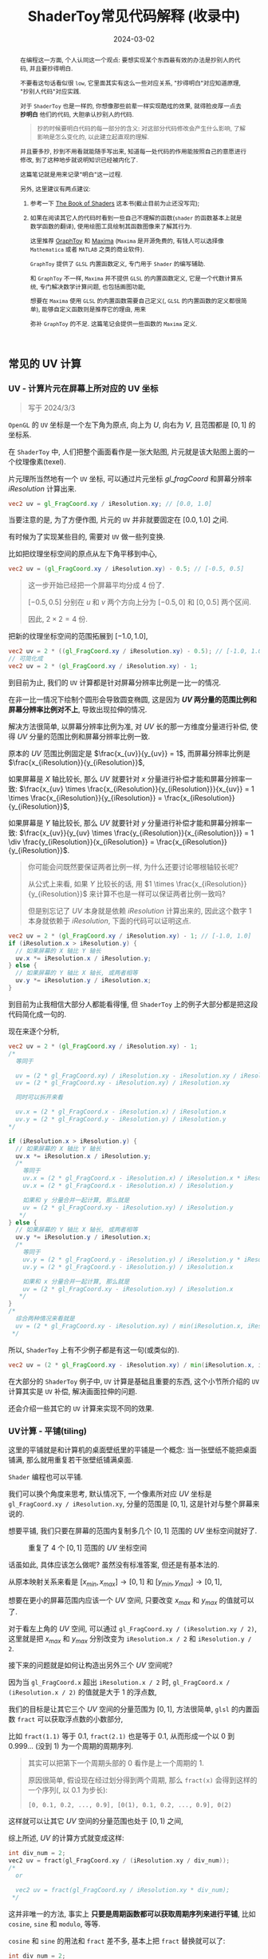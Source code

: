 #+title: ShaderToy常见代码解释 (收录中)
#+date: 2024-03-02
#+index: code-explains-for-fragment-shader
#+tags: GLSL
#+begin_abstract
在编程这一方面, 个人认同这一个观点: 要想实现某个东西最有效的办法是抄别人的代码, 并且要抄得明白.

不要看这句话看似很 =low=, 它里面其实有这么一些对应关系, "抄得明白"对应知道原理, "抄别人代码"对应实践.

对于 =ShaderToy= 也是一样的, 你想像那些前辈一样实现酷炫的效果, 就得脸皮厚一点去 *抄明白* 他们的代码, 大胆承认抄别人的代码.

#+begin_quote
抄的时候要明白代码的每一部分的含义: 对这部分代码修改会产生什么影响, 了解影响是怎么变化的, 以此建立起直观的理解.
#+end_quote

并且要多抄, 抄到不用看就能随手写出来, 知道每一处代码的作用能按照自己的意愿进行修改, 到了这种地步就说明知识已经被内化了.

这篇笔记就是用来记录"明白"这一过程.

另外, 这里建议有两点建议:

1. 参考一下 [[https://thebookofshaders.com/][The Book of Shaders]] 这本书(截止目前为止还没写完);

2. 如果在阅读其它人的代码时看到一些自己不理解的函数(=shader= 的函数基本上就是数学函数的翻译), 使用绘图工具绘制其函数图像来了解其行为.

   这里推荐 [[https://graphtoy.com][GraphToy]] 和 [[https://maxima.sourceforge.io/][Maxima]] (=Maxima= 是开源免费的, 有钱人可以选择像 =Mathematica= 或者 =MATLAB= 之类的商业软件).

   =GraphToy= 提供了 =GLSL= 内置函数定义, 专门用于 =Shader= 的编写辅助.

    和 =GraphToy= 不一样, =Maxima= 并不提供 =GLSL= 的内置函数定义, 它是一个代数计算系统, 专门解决数学计算问题, 也包括画图功能,

    想要在 =Maxima= 使用 =GLSL= 的内置函数需要自己定义(, =GLSL= 的内置函数的定义都很简单), 能够自定义函数则是推荐它的理由, 用来

    弥补 =GraphToy= 的不足. 这篇笔记会提供一些函数的 =Maxima= 定义.

#+end_abstract

# https://clauswilke.com/art/post/shaders

** 常见的 UV 计算
*** UV - 计算片元在屏幕上所对应的 UV 坐标

#+BEGIN_QUOTE
写于 2024/3/3
#+END_QUOTE

=OpenGL= 的 =UV= 坐标是一个左下角为原点, 向上为 $U$, 向右为 $V$, 且范围都是 $[0, 1]$ 的坐标系.

在 =ShaderToy= 中, 人们把整个画面看作是一张大贴图, 片元就是该大贴图上面的一个纹理像素(texel).

片元理所当然地有一个 =UV= 坐标, 可以通过片元坐标 $gl\_fragCoord$ 和屏幕分辨率 $iResolution$ 计算出来.

#+BEGIN_SRC glsl
  vec2 uv = gl_FragCoord.xy / iResolution.xy; // [0.0, 1.0]
#+END_SRC

当要注意的是, 为了方便作图, 片元的 =UV= 并非就要固定在 $[0.0, 1.0]$ 之间.

有时候为了实现某些目的, 需要对 =UV= 做一些列变换.

比如把纹理坐标空间的原点从左下角平移到中心,

#+BEGIN_SRC glsl
  vec2 uv = (gl_FragCoord.xy / iResolution.xy) - 0.5; // [-0.5, 0.5]
#+END_SRC

#+BEGIN_QUOTE
这一步开始已经把一个屏幕平均分成 4 份了.

$[-0.5, 0.5]$ 分别在 $u$ 和 $v$ 两个方向上分为 $[-0.5, 0]$ 和 $[0, 0.5]$ 两个区间.

因此, $2 \times 2 = 4$ 份.
#+END_QUOTE

把新的纹理坐标空间的范围拓展到 $[-1.0, 1.0]$,

#+BEGIN_SRC glsl
  vec2 uv = 2 * ((gl_FragCoord.xy / iResolution.xy) - 0.5); // [-1.0, 1.0]
  // 可简化成
  vec2 uv = 2 * (gl_FragCoord.xy / iResolution.xy) - 1;
#+END_SRC

到目前为止, 我们的 =UV= 计算都是针对屏幕分辨率比例是一比一的情况.

在非一比一情况下绘制个圆形会导致圆变椭圆, 这是因为 *$UV$ 两分量的范围比例和屏幕分辨率比例对不上*, 导致出现拉伸的情况.

解决方法很简单, 以屏幕分辨率比例为准, 对 $UV$ 长的那一方维度分量进行补偿, 使得 $UV$ 分量的范围比例和屏幕分辨率比例一致.

原本的 $UV$ 范围比例固定是 $\frac{x_{uv}}{y_{uv}} = 1$, 而屏幕分辨率比例是 $\frac{x_{iResolution}}{y_{iResolution}}$,

如果屏幕是 $X$ 轴比较长, 那么 $UV$ 就要针对 $x$ 分量进行补偿才能和屏幕分辨率一致: $\frac{x_{uv} \times \frac{x_{iResolution}}{y_{iResolution}}}{x_{uv}} = 1 \times \frac{x_{iResolution}}{y_{iResolution}} = \frac{x_{iResolution}}{y_{iResolution}}$,

如果屏幕是 $Y$ 轴比较长, 那么 $UV$ 就要针对 $y$ 分量进行补偿才能和屏幕分辨率一致: $\frac{x_{uv}}{y_{uv} \times \frac{y_{iResolution}}{x_{iResolution}}} = 1 \div \frac{y_{iResolution}}{x_{iResolution}} = \frac{x_{iResolution}}{y_{iResolution}}$.

#+begin_quote
你可能会问既然要保证两者比例一样, 为什么还要讨论哪根轴较长呢?

从公式上来看, 如果 $Y$ 比较长的话, 用 $1 \times \frac{x_{iResolution}}{y_{iResolution}}$ 来计算不也是一样可以保证两者比例一致吗?

但是别忘记了 $UV$ 本身就是依赖 $iResolution$ 计算出来的, 因此这个数字 $1$ 本身就依赖于 $iResolution$, 下面的代码可以证明这点.
#+end_quote

#+BEGIN_SRC glsl
  vec2 uv = 2 * (gl_FragCoord.xy / iResolution.xy) - 1; // [-1.0, 1.0]
  if (iResolution.x > iResolution.y) {
    // 如果屏幕的 X 轴比 Y 轴长
    uv.x *= iResolution.x / iResolution.y;
  } else {
    // 如果屏幕的 Y 轴比 X 轴长, 或两者相等
    uv.y *= iResolution.y / iResolution.x;
  }
#+END_SRC

到目前为止我相信大部分人都能看得懂, 但 =ShaderToy= 上的例子大部分都是把这段代码简化成一句的.

现在来逐个分析,

#+BEGIN_SRC glsl
  vec2 uv = 2 * (gl_FragCoord.xy / iResolution.xy) - 1;
  /*
    等同于

    uv = (2 * gl_FragCoord.xy) / iResolution.xy - iResolution.xy / iResolution.xy
    uv = (2 * gl_FragCoord.xy - iResolution.xy) / iResolution.xy

    同时可以拆开来看

    uv.x = (2 * gl_FragCoord.x - iResolution.x) / iResolution.x
    uv.y = (2 * gl_FragCoord.y - iResolution.y) / iResolution.y
  ,*/

  if (iResolution.x > iResolution.y) {
    // 如果屏幕的 X 轴比 Y 轴长
    uv.x *= iResolution.x / iResolution.y;
    /*
      等同于
      uv.x = (2 * gl_FragCoord.x - iResolution.x) / iResolution.x * iResolution.x / iResolution.y
      uv.x = (2 * gl_FragCoord.x - iResolution.x) / iResolution.y

      如果和 y 分量合并一起计算, 那么就是
      uv = (2 * gl_FragCoord.xy - iResolution.xy) / iResolution.y
     ,*/
  } else {
    // 如果屏幕的 Y 轴比 X 轴长, 或两者相等
    uv.y *= iResolution.y / iResolution.x;
    /*
      等同于
      uv.y = (2 * gl_FragCoord.y - iResolution.y) / iResolution.y * iResolution.y / iResolution.x
      uv.y = (2 * gl_FragCoord.y - iResolution.y) / iResolution.x

      如果和 x 分量合并一起计算, 那么就是
      uv = (2 * gl_FragCoord.xy - iResolution.xy) / iResolution.x
     ,*/
  }
  /*
    综合两种情况来看就是
    uv = (2 * gl_FragCoord.xy - iResolution.xy) / min(iResolution.x, iResolution.y)
   ,*/
#+END_SRC

所以, =ShaderToy= 上有不少例子都是有这一句(或类似的).

#+BEGIN_SRC glsl
vec2 uv = (2 * gl_FragCoord.xy - iResolution.xy) / min(iResolution.x, iResolution.y);
#+END_SRC

在大部分的 =ShaderToy= 例子中, =UV= 计算是基础且重要的东西, 这个小节所介绍的 =UV= 计算其实是 =UV= 补偿, 解决画面拉伸的问题.

还会介绍一些其它的 =UV= 计算来实现不同的效果.

*** UV计算 - 平铺(tiling)

这里的平铺就是和计算机的桌面壁纸里的平铺是一个概念: 当一张壁纸不能把桌面铺满, 那么就用重复若干张壁纸铺满桌面.

=Shader= 编程也可以平铺.

我们可以换个角度来思考, 默认情况下, 一个像素所对应 $UV$ 坐标是 =gl_FragCoord.xy / iResolution.xy=, 分量的范围是 $[0, 1]$, 这是针对与整个屏幕来说的.

想要平铺, 我们只要在屏幕的范围内复制多几个 $[0, 1]$ 范围的 $UV$ 坐标空间就好了.

#+CAPTION: 重复了 4 个 $[0, 1]$ 范围的 $UV$ 坐标空间
[[../../../files/uv-tiling.png]]

话虽如此, 具体应该怎么做呢? 虽然没有标准答案, 但还是有基本法的.

从原本映射关系来看是 $[x_{min}, x_{max}] \rightarrow [0, 1]$ 和 $[y_{min}, y_{max}] \rightarrow [0, 1]$,

想要在更小的屏幕范围内应该一个 $UV$ 空间, 只要改变 $x_{max}$ 和 $y_{max}$ 的值就可以了.

对于看左上角的 $UV$ 空间, 可以通过 =gl_FragCoord.xy / (iResolution.xy / 2)=, 这里就是把 $x_{max}$ 和 $y_{max}$ 分别改变为 =iResolution.x / 2= 和 =iResolution.y / 2=.

接下来的问题就是如何让构造出另外三个 $UV$ 空间呢?

因为当 =gl_FragCoord.x= 超出 =iResolution.x / 2= 时, =gl_FragCoord.x / (iResolution.x / 2)= 的值就是大于 1 的浮点数,

我们的目标是让其它三个 $UV$ 空间的分量范围为 $[0, 1]$, 方法很简单, =glsl= 的内置函数 =fract= 可以获取浮点数的小数部分,

比如 =fract(1.1)= 等于 0.1, =fract(2.1)= 也是等于 0.1, 从而形成一个以 0 到 0.999... (没到 1) 为一个周期的周期序列.

#+begin_quote
其实可以把第下一个周期头部的 0 看作是上一个周期的 1.

原因很简单, 假设现在经过划分得到两个周期, 那么 =fract(x)= 会得到这样的一个序列(, 以 0.1 为步长):

=[0, 0.1, 0.2, ..., 0.9], [0(1), 0.1, 0.2, ..., 0.9], 0(2)=
#+end_quote

这样就可以让其它 $UV$ 空间的分量范围也处于 $[0, 1)$ 之间,

综上所述, $UV$ 的计算方式就变成这样:

#+begin_src c
  int div_num = 2;
  vec2 uv = fract(gl_FragCoord.xy / (iResolution.xy / div_num));
  /*
    or

    vec2 uv = fract(gl_FragCoord.xy / iResolution.xy * div_num);
   ,*/
#+end_src

这并非唯一的方法, 事实上 *只要是周期函数都可以获取周期序列来进行平铺*, 比如 =cosine=, =sine= 和 =modulo=, 等等.

=cosine= 和 =sine= 的用法和 =fract= 差不多, 基本上把 =fract= 替换就可以了:

#+begin_src c
  int div_num = 2;
  // 别忘记控制好周期
  vec2 uv = cos(gl_FragCoord.xy / (iResolution.xy / div_num * 2 * PI));
  /*
    or

    vec2 uv = fract(gl_FragCoord.xy / iResolution.xy * div_num * 2 * PI);
   ,*/
#+end_src

模运算(modulo)有一点不同:

#+begin_src c
  int div_num = 2;
  float period = 1.0;
  vec2 uv = mod(gl_FragCoord.xy / (iResolution.xy / div_num), period);
  /*
    or

    vec2 uv = mod(gl_FragCoord.xy / iResolution.xy * div_num, period);
   ,*/
#+end_src

并且模运算的周期可以用来对 $UV$ 空间进行等比缩放, 如果把 =period= 定义为 2.0, 那么 $UV$ 的分量范围就是 $[0, 2]$.

** GLSL 内置函数
*** [[https://registry.khronos.org/OpenGL-Refpages/gl4/html/smoothstep.xhtml][函数 - smoothstep]]

#+begin_quote
从这里开始的后面几个章节都会介绍一些常用(或者一些光看名字不知道做啥)的 =GLSL= [[https://gist.github.com/markknol/d06c0167c75ab5c6720fe9083e4319e1][内置函数]], 不过并不会介绍一些典型的数学函数, 比如 =sin/cos/atan= 这些,

这些直接去看数学书就好, 介绍它们会拉长笔记的篇幅.

这些内置函数均可用在 =Fragment Shader= 中.
#+end_quote

$smoothstep$ 函数的定义等价如下:

#+BEGIN_SRC glsl
  /*
    genType clamp(genType x, genType minValue, genType maxValue)

    equals

    min(max(x, minValue), maxValue)
   ,*/

  genType smoothstep(genType edge0, genType edge1, genType x) {
    genType t = clamp((x - edge0) / (edge1 - edge0), 0.0, 1.0);
    return t * t * (3.0 - 2.0 * t);
  }
#+END_SRC

$t$ 是从 $edge0$ 到 $edge1$ 的插值, 结果在 $[0, 1.0]$ 内.

#+caption: x, edge0 以及 edge1 三者的关系
[[../../../files/smoothstep-t.png]]

$smoothstep$ 的返回值 $f(t) = 3t^{2} - 2t^{3}$ 是一个最高次项为 3 的多项式函数,

其一阶导数为 $f^{'}(t) = 6t - 6t^{2} = 6t(1 - t)$, 令 $f^{'}(t) = 0$ 可以求得两个驻点的 $t$ 分量: $0$ 和 $1$.

再求出二阶导数 $f^{''}(t) = 6 - 12t$, 分别把驻点的 $t$ 分量分别代入到其中, 分别得到 $f^{''}(0) = 6 > 0$ 和 $f^{''}(1) = -6 < 0$.

也就是说函数 $f(t)$ 在 $t = 0$ 为极小值, 在 $t = 1$ 为极大值, $t$ 在 $[0, 1]$ 这个区间内是单调递增的.

又刚好 $t \in [0, 1.0]$, 因此, $f(t)$ 最小值为 $f(0) = 0$, 最大值为 $f(1) = 1$.

我们再令 $f^{''}(t) = 0$ 尝试求出函数 $f(t)$ 在 $[0, 1]$ 区间的拐点, 解得 $t = 0.5$.

把 $t = 0.5$ 代入原函数得到 $f(t=0.5) = 3 \times 0.5^{2} - 2 \times 0.5^{3} = 0.5$, 得到拐点 $(0.5, 0.5)$.

最后求该点处的切线: $k = f^{'}(0.5) = \frac{y - 0.5}{x - 0.5} = 1.5 \rightarrow y = 1.5x - 0.25$.

该切线的导数 $k^{'} = 1.5$, 表明了函数 $f(t)$ 在 $t = 0.5$ 处的斜率的变化率(也就是 $f^{''}(t)$)是在逐渐增加,

在 $t = 0.5$ 的左边 $f^{''}(t) > 0$ (函数图像 $f$ 在 $x = 0.5$ 左边为上凹), 在右边则是 $f^{''}(t) < 0$ (函数 $f$ 在 $x = 5$ 的右边为下凹). 因此, 点 $(0.5, 0.5)$ 的确是拐点.

因此, $smoothstep$ 是一个从 $[edge0, edge1]$ 到 $[0, 1]$ 的映射, 一条变化率为先增后减的曲线.

最终的函数图像如下:

[[iframe:width: 520px; height: 1060px; border: none; | https://graphtoy.com/?f1(x,t)=smoothstep(0.0,1,x)&v1=true&f2(x,t)=&v2=true&f3(x,t)=&v3=false&f4(x,t)=&v4=false&f5(x,t)=&v5=false&f6(x,t)=&v6=false&grid=1&coords=0.4302807407932391,-0.05999176204044846,1.9620958899187213]]

#+begin_quote
如果仔细看文档的话你会发现一句: "Results are undefined if edge0 ≥ edge1".

然而实践发现: $edge0 \gt edge1$ 的时候, =GraphToy= 所绘制的 $smoothstep$ 函数图像表面依然是有结果的.

比如, 你可以尝试把上面的 $smoothstep(0.0, 1, x)$ 换成 $smoothstep(1, 0.0, x)$ 观察一下: 函数图像会镜像翻转, 从 1 到 0 之间进行插值.

经过搜索, 发现在 [[https://registry.khronos.org/OpenGL/specs/gl/GLSLangSpec.1.10.pdf][GLSL 1.10]] 中 $smoothstep$ 是没有这一句的, 这一句是从 [[https://registry.khronos.org/OpenGL/specs/gl/GLSLangSpec.1.20.pdf][GLSL 1.20]] 开始才有的.

目前不确定这一句是不是只对一些新版本的 =GLSL= 生效, 还是说有些 =GLSL= 的实现没有严格按照标准来.

其实在数学层面来看, $edge0 \ge edge1$ 不会导致函数 =undefined= 的, 目前实践下来也没有出现 =undefined= 的情况.
#+end_quote

**** [[https://thebookofshaders.com/glossary/?search=smoothstep][The Book Of Shaders 的 smoothstep 函数绘制 Shader 解析]]

#+BEGIN_SRC glsl
  #ifdef GL_ES
  precision mediump float;
  #endif

  #define PI 3.14159265359

  uniform vec2 u_resolution;
  uniform vec2 u_mouse;
  uniform float u_time;

  float plot(vec2 st, float pct) {
    return smoothstep(pct-0.02, pct, st.y) -
           smoothstep(pct, pct+0.02, st.y);
  }

  void main() {
    vec2 st = gl_FragCoord.xy / u_resolution;

    // smooth interpolation between 0.1 and 0.9
    float y = smoothstep(0.1, 0.9, st.x);

    vec3 color = vec3(y);

    float pct = plot(st, y);
    color = (1.0 - pct) * color + pct * vec3(0.0, 1.0, 0.0);

    gl_FragColor = vec4(color, 1.0);
  }
#+END_SRC

这段 =shader= 的算法做的事情很简单: 绘制出 $smoothstep(0.1, 0.9, x)$ 的函数图.

做法很简单: 首先计算出 $st.x$ 经过 $smoothstep(0.1, 0.9, x)$ 映射后的值 $y$, 但这样的话所有 $x$ 分量相同的片元在经过映射后拥有相同的 $y$, 我们需要判断片元是否处于函数上.

$plot$ 函数就是判断片元是否在函数上的.

上面代码中的 $plot$ 函数其实是优化过了的, 先看未经优化的版本:

在计算出经过映射的 $y$ 后, 对片元的 $y$ 分量和映射 $y$ 进行对比, 如果两者相等就说明片元在函数上.

但由于它们两者都是浮点数, 没法直接判断是否相等, 因此只能认为当两者相差小于一个边界时为相等.

#+BEGIN_SRC glsl
  float plot(vec2 st, float pct) {
    return abs(pct - st.y) < 0.01 ? 1.0: 0.0;
    /* 或者使用 step 函数
       step(abs(pct - st.y), 0.01);

       type = float/vec2/vec3/vec4

       type step(type edge, type x)

       equals

       returnValue[i] = edge[i] > x[i] ? 0.0: 1.0;
     ,*/
    // return step(abs(pct - st.y), 0.01) ? 1.0: 0.0;
  }
#+END_SRC

*不过* 这样绘制出来的函数图像很生硬, 边界有锯齿, 过渡不够平滑(, 改节标题连接上面的代码可以修改看效果).

优化后的 $plot$ 函数就是为了解决过渡不平滑的问题而出现的:

$smoothstep(pct-0.02, pct, st.y)$ 的函数图像是 $smoothstep(0.02, pct+0.02, st.y)$ 图像的左平移, 在水平方向上两者相差 $0.02 \times 2$ 个距离.

在 $[ptc-0.02, pct+0.02]$ 区间的某一个位置上, 两个图像 *在垂直方向上* 相差的距离的变化规律是先增后减少, $0.02$ 决定着变化率, 越大变化越小, 线条越粗.

#+begin_quote
如果稍微了解过微积分的话, 你应该能感觉到 =plot= 函数像是一个求导函数, 事实上它就是.
#+end_quote

[[iframe:width: 520px; height: 1060px; border: none; | https://graphtoy.com/?f1(x,t)=smoothstep(0.1,0.9,x)&v1=true&f2(x,t)=smoothstep(0.1-0.5,0.9,x)&v2=true&f3(x,t)=smoothstep(0.1,0.9+0.5,x)&v3=true&f4(x,t)=smoothstep(0.1-0.5,0.9,x)-smoothstep(0.1,0.9+0.5,x)&v4=true&f5(x,t)=&v5=false&f6(x,t)=&v6=false&grid=1&coords=-0.07768258978845546,0.5049807710072313,4.205926793776948]]

#+BEGIN_QUOTE
我们也可以使用 =Maxima= 进行绘图, =Maxima= 是一个 =CAS= 软件, 除了能画图以外还能帮助你进行强大的数学运算.

个人十分推荐掌握这个工具.

#+BEGIN_SRC maxima
  /* 定义 smoothstep 函数 */
  smoothstep(l, u, x) := block(
    t: min(max((x - l) / (u - l), 0.0), 1.0),
    return (t * t * (3 - 2 * t))
  )$

  /* 绘图 */
  plot2d([smoothstep(0.1-0.5, 0.1, x), smoothstep(0.1, 0.1+0.5, x), smoothstep(0.1-0.5, 0.1, x) - smoothstep(0.1, 0.1+0.5, x) ], [x, -2, 2]);
#+END_SRC
#+END_QUOTE

通过 $smoothstep(0.1-0.5, 0.1, x) - smoothstep(0.1, 0.1+0.5, x)$ 的图像可以得知, 优化后的 $plot$ 的变化相对平滑一点.

回到优化后的 $plot$ 上, 它的作用就是让 $st.y$ 在 $[y-0.02, y+0.02]$ 范围内进行插值, 以先增后减的变化率返回 $[0, 1]$ 的值, 而不是像未优化版只返回 $0$ 或 $1$ 那样一刀切.

**** 编写 =Fragment Shader= 的思路

刚开始学习 =Fragment Shader= 时, 我只知道最终目的是为了设置片元的颜色, 然而并不知道如何绘制出自己想要的图像.

即便去学习别人的代码, 也只能在有参考的情况下写的出来, 完全不知道别人是如何想出来的, 也不知道所谓的阅读代码中学习要学什么内容.

相信很多经历过新手期的人都和我一样认为阅读别人的代码就是要学习其中的数学概念, 其实也没错, =Fragment Shader= 多少得涉及一些数学概念.

然而, 这解释不了为什么有些数学好的人也不能写出自己想要的效果.

在经过一定量的阅读以及大量的总结后, 发现了一个事实: 不管实现什么效果, 任何 =Fragment Shader= 在结构上都有一个固定的模式.

个人认为那些数学好的人没能实现自己想要的效果是因为不了解这个模式, 虽然没办法证明这个观点, 但相信你在看完这个模式后会认同我这个观点.

*开始吧*:

1. 确定好 =UV= 坐标系: 原点在哪, 范围在哪.

2. *时刻记住* 片元原本的 =UV= 坐标 $st_{0}$ 坐标是 =gl_FragCoord.xy / u_resolution=;

   *代码中的变量 $st$ 可以看作是片元的一个新属性*, 其初始值为 $st_{0}$ 的值, 但是 $st$ 可能会在经过计算后发生变化.

   因此, 在 =Fragment Shader= 里面, 一个片元包含始终有一个关系: $f(st_{0}) = st$.

   最后, =Fragment Shader= 绘图的关键在于如何根据 $st$ 来计算出片元的颜色, 粗略地讲就是 *位置决定颜色*.

   函数 $f$ 就是针对 $st$ 的计算, $f$ 可以由多个更小的一系列的函数构成, 比如:

   $f(st_{0}) = st$

   $\Downarrow$

   $f_{0}(st_{0}) = st_{1}$

   $f_{1}(st_{1}) = st_{2}$

   $\vdots$

   $f_{n}(st_{n}) = st$

   确定好每一个函数(每一步运算)的输入范围和计算结果范围, 并且要求对函数的变化规律有直观的理解.

   #+begin_quote
   这就是为什么开篇就推荐绘图工具, 可以帮助我们对函数变化有直观了解;

   这里再推荐掌握 [[https://en.wikipedia.org/wiki/Interval_arithmetic#Interval_operators][区间运算(interval arithmetic)]] 的应用, 在 =Shader= 编程中会经常遇到两个函数之间的算术运算,

   为了估算结果通常都是分别确定好两个函数的计算结果范围在对两者进行运算得到最终范围, 区间运算可以帮助我们快而准地估算出结果.
   #+end_quote

   在明白了这一点后, 关键点就在于: 怎么定义出一个可以实现自己想要效果的函数 $f$.

3. 思考如何定义函数 $f$.

   1. 正如前面说的, 位置决定了颜色, 所以, 我们要这么思考: *随着位置发生怎么样的变化, 颜色要如何变化呢?*

      举几个简单的例子来看看.

      *例子一*: 往 $y$ 方向增加, 颜色越亮, 往 $x$ 方向增加, 颜色越亮.

      #+begin_src c
        vec2 st = gl_FragCoord.xy / u_resolution;

        // f(st) = st.x + st.y
        // y 增加, color 增加
        // x 增加, color 增加
        float color = clamp((st.x + st.y) * 0.5, 0.0, 1.0);

        gl_FragColor = vec4(vec3(color), 1.0);
      #+end_src

      #+caption: 越往右下角方向越亮
      [[../../../files/how-to-think-of-fun-creation-in-shader.png]]

      *例子二*: 往 $y$ 方向增加, 颜色越亮.

      #+begin_src c
        vec2 st = gl_FragCoord.xy / u_resolution;

        // f(st) = st.y
        // y 增加, color 增加
        float color = st.y;

        gl_FragColor = vec4(vec3(color), 1.0);
      #+end_src

      #+caption: 越往下走越亮
      [[../../../files/how-to-think-of-fun-creation-in-shader-2.png]]

      *例子三*: 往 $x$ 方向增加, 颜色越亮.

      #+begin_src c
        vec2 st = gl_FragCoord.xy / u_resolution;

        // f(st) = st.x
        // x 增加, color 增加
        float color = st.x;

        gl_FragColor = vec4(vec3(color), 1.0);
      #+end_src

      #+caption: 越往右走越亮
      [[../../../files/how-to-think-of-fun-creation-in-shader-3.png]]

      *例子四*: 往 $y$ 方向增加, 颜色越亮; 往 $x$ 方向增加, 颜色越暗.

      #+begin_src c
        vec2 st = gl_FragCoord.xy / u_resolution;

        // f(st) = st.y + (1.0 - st.x)
        // y 增加, color 增加
        // x 增加, color 减小
        float color = clamp((st.y + 1.0 - st.x) * 0.5, 0.0, 1.0);

        gl_FragColor = vec4(vec3(color), 1.0);
      #+end_src

      #+caption: 越往左下角走越亮
      [[../../../files/how-to-think-of-fun-creation-in-shader-4.png]]

      *例子五*: 往 $y$ 方向增加, 颜色越亮; 往 $x$ 方向增加, 颜色越暗, 比上一个例子更明显.

      #+begin_src c
        vec2 st = gl_FragCoord.xy / u_resolution;
        // f(st) = (st.x + st.y) + (st.y - 2 * st.x) = 2 * st.y - st.x
        // y 增加, color 增加
        // x 增加, color 减小
        st += st.yx * vec2(1.0, -2.0);
        float color = clamp((st.x + st.y) * 0.5, 0.0, 1.0);

        gl_FragColor = vec4(vec3(color), 1.0);
      #+end_src

      #+caption: 越往左下角走越亮
      [[../../../files/how-to-think-of-fun-creation-in-shader-5.png]]

      这五个例子中的 $f$ 都是的线性函数, 凭想象来思考变化是比较轻松的.

      然而, 对于非线性函数来凭想象就不是那么容易了, 所以借助绘图软快速绘制等值曲线(contour curves)来了解变化是一个不错的手段.

      这里用 =Maxima= 来演示绘制 $f(x, y) = x^{2} - y^{2} - 10$ 在 $x,y \in [-1, 1]$ 的等值线图,

      #+begin_src maxima
        /* 曲面图 + 等值线图 */
        draw3d(
          xlabel = "x",
          ylabel = "y",
          zlabel = "z",
          contour = both,
          contour_levels = 15,
          surface_hide = true,
          enhanced3d = true,
          explicit(x^2 - y^2, x, -1, 1, y, -1, 1)
          )$
      #+end_src
      #+attr_html: :width 800px
      #+caption: =曲面图 + 等值线图=
      [[../../../files/x2-y2-10-contour-map-0.svg]]

      #+begin_src maxima
        /* 曲面图 + 等值线图 + 灰阶 */
        draw3d(
          xlabel = "x",
          ylabel = "y",
          zlabel = "z",
          contour = both,
          contour_levels = 15,
          surface_hide = true,
          enhanced3d = true,
          palette = gray,
          explicit(x^2 - y^2 - 10, x, -1, 1, y, -1, 1)
          )$
      #+end_src
      #+attr_html: :width 800px
      #+caption: =曲面图 + 等值线图 + 灰阶=
      [[../../../files/x2-y2-10-contour-map-1.svg]]

      #+begin_src maxima
        /* 在曲面上绘制等值线图 */
        draw3d(
          xlabel = "x",
          ylabel = "y",
          zlabel = "z",
          contour = both,
          contour_levels = 15,
          surface_hide = true,
          explicit(x^2 - y^2 - 10, x, -1, 1, y, -1, 1)
          )$
      #+end_src
      #+attr_html: :width 800px
      #+caption: =曲面图附加等值线 + 等值线图=
      [[../../../files/x2-y2-10-contour-map-3.svg]]

      #+begin_src maxima
        /* 等值线图 + 灰阶 (个人偏向用这个, 效果图如下) */
        draw3d(
          xlabel = "x",
          ylabel = "y",
          view = map,
          enhanced3d=true,
          palette = gray,
          explicit(x^2 - y^2 - 10, x, -1, 1, y, -1, 1)
          )$
      #+end_src
      #+attr_html: :width 800px
      #+caption: =等值线图 + 灰阶=
      [[../../../files/x2-y2-10-contour-map.svg]]

      关于 =Maxima= 更多的绘图选项请自行阅读[[https://maxima.sourceforge.io/docs/manual/maxima_250.html][文档]].

   2. 也可以这么想: 对于在函数 $f$ 上的片元应该赋予什么颜色, 在函数外的片元又该赋予什么颜色.

      这一点可以参考前面的函数 $plot$.

4. 正确思考 =Fragment Shader= 中的循环.

   *时刻记住*, =Fragment Shader= 的一切计算都是针对一个片元的, 对于一个片元的计算是不可能影响到另外一个片元的计算.

   记住这一条之后, 相信对于很多没有接触过 =Shader= 编程的开发人员来说初次接触 =Fragment Shader= 的一些迭代会很反直觉:

   既然只是针对一个片元, 为什么像下面的例子会绘制出 4 条直线而不是 1 条直线呢?

   #+begin_src c
     vec2 st = gl_FragCoord.xy / u_resolution;

     float color = 0.0;
     int iterations = 4;
     for (int i = 0; i < iterations; i++, st *= 2.0) {
       //  st.x + st.y - 1.0 <= 0.01 相当于函数 y = x
       color += float(abs(st.x + st.y - 1.0) <= 0.01); // float(true) => 1, float(false) => 0
     }

     gl_FragColor = vec4(vec3(color), 1.0);
   #+end_src

   #+caption: 输出结果
   [[../../../files/iteration-in-fragment-shader.png]]

   观察代码可知每个片元的 $color$ 要执行 4 轮计算, 每轮计算都 *试图* 让 $color$ 自增(我们这里约定能加到 1 才是成功自增), 并且让 $st$ 翻倍.

   我们知道这是在绘制直线 $y = x$, 但为什么会绘制出 4 条直线呢?

   *绘制过程* 是这样的:

   位于直线上的片元的 $color$ 在整个迭代中实际只能成功自增 1 次, 而不在直线上的片元则是 0 成功的自增.

   这里选第一长的直线 $l_{A}$ 和第二长的直线 $l_{B}$ 作为例子进行分析, 它们是同时绘制的,

   #+begin_quote
   这里其实没办法确认它们是否严格意义上的同时绘制, 但至少可以确认在执行顺序上两者不会相互影响.
   #+end_quote

   在 $l_{A}$ 上的片元 $p_{A}: (x_{0}, y_{0})$ 在整个迭代中的第 1 轮计算就成功自增, $l_{B}$ 上的片元 $p_{B}: (x_{1}, y_{1})$ 则是在第 2 轮计算才能成功自增.

   这是因为 $p_{A}$ 在第 1 轮计算中就符合 $abs(st.x + st.y - 1.0) \le 0.01$, 之后的 3 轮计算其实没有意义了;

   而 $p_{B}$ 则是满足 $2 \times (x_{1} + y_{1}) = x_{0} + y_{0}$, 所以在经过一轮的 $st$ 翻倍后使得 $p_{B} = (2 \times x_{1}, 2 \times y_{1})$, $p_{B}$ 才符合 $abs(st.x + st.y - 1.0) \le 0.01$.

   第三长的直线和最短的直线也是这个道理, 它们符合条件的轮次分别是第 3 和第 4 轮.

   这个其实就是一个很简单的绘制递归图案的例子, 我之所以选它是想对新人(我)说明一个事实: 在 =Fragment Shader= 中, *有时候* 迭代的每一轮计算更像是一次条件筛选, 整个迭代就是反复试验(=trial and error=).

   这算是 =Fragment Shader= 编程中比较常见的迭代用法了, 比起类似以累加/累积为目的的迭代用法特殊一点,

   它的特殊点在于 *为不同颜色赋予了不同的含义*: 白色为"有意义计算", 黑色为"无意义计算", 这就是如何为片元赋予颜色.


第 3 步需要运用大量的数学知识, 学习数学知识(主要是微积分)就是为了强化这一步: 根据自己的意愿定义出函数 $f$.

相信现在的你能够理解为什么数学好也不一定写好的 =Shader= 了: 不知道把数学用在何处.

只有在掌握整个模式后, "不断阅读其他人的代码并从中吸收所涉及的数学概念以及应用方法" 才是有用的.

*** [[https://registry.khronos.org/OpenGL-Refpages/gl4/html/mix.xhtml][函数 - mix]]

这个函数可能换个名字比较好理解一点: $lerp$, 全称 =linear interpolation=.

没错, 这个函数就是计算出线性插值的.

函数定义为 $mix(x, y, a) = x \times (1 - a) + y \times a$.

#+caption: $mix(x, y, a)$
[[../../../files/func-mix.png]]

#+begin_quote
这个函数的定义是这么来的,

从 $x$ 到 $y$ 的 *变化率是固定的* (也就是线性的), 并且整个变化间隔只占了 1 个单位, 因此变化率是 $k = \frac{y - x}{1}$.

现在想知道处于这个变化过程中的某一刻 $a$ ($0 <= a <= 1$) 时候的值是多少:

$x + k \times a = x + a \times (y - x) = x + a \times y - a \times x = x \times (1 - a) + y \times a$.

#+end_quote

看到这图你可能会联想到前面同样有插值行为的函数 $smoothstep(edge0, edge1, x)$.

它们之间有三点不同:

1. $mix$ 是线性插值; $smoothstep$ 是埃尔米特(Hermite)插值, 属于非线性插值.
2. $smoothstep(edge0, edge1, x)$ 的 $edge0$ 和 $edge1$ 要保证 $edge0 \lt edge1$ 的关系(, 甚至要求 $x$ 位于两者之间, 否则无法按预期插值).
   $mix(x, y, a)$ 中的 $x$ 和 $y$ 没有这个要求, 可以 $x \gt y$ 也可以 $x \lt y$, 甚至可以 $x = y$, $a$ 也没有大小限制.
3. $smoothstep(edge0, edge1, x)$ 要求 $x \in [edge0, edge1]$; $mix(x, y, a)$ 则没有这个要求, 当 $a \in [x, y]$ 时叫做内插(=interpolation=), 当 $a$ 位于 $[x, y]$ 之外时叫做外插/外推(=extrapolation=).
   因此, $smoothstep(edge0, edge1, x) \in [0, 1]$, 而 $mix(x, y, a) \in \mathbb{R}$.


[[iframe:width: 520px; height: 1060px; border: none; | https://graphtoy.com/?f1(x,t)=mix(2,4,x)&v1=true&f2(x,t)=smoothstep(2,4,x)&v2=true&f3(x,t)=&v3=false&f4(x,t)=&v4=false&f5(x,t)=&v5=false&f6(x,t)=&v6=false&grid=1&coords=0,0,12]]

如你所见, 在 $mix(2, 4, x)$ 的图像中, $x = 0$ 时 $y = 2$, $x = 1$ 时 $y = 4$,

$mix(l, r, a)$ 的函数图像必定符合这个规律: $x = 0$ 时 $y = l$, $x = 1$ 时 $y = r$.


*** [[https://registry.khronos.org/OpenGL-Refpages/gl4/html/dFdx.xhtml][函数 - dFdx/dFdy]]

要想理解 =dFdx/dFdy= 的作用, 得想知道 =GPU= 每次都是以 $2 \times 2$ 这样规模的片元方块作为单位进行处理的, 也就是每次同时调用 4 个 =Fragment Shaders=,

因此, 在一个 =Fragment Shader= 中, 对于 =GPU= 来说可以获取当前片元所在方块内的相邻片元的情况.

我们假设有一个函数 $p(x, y)$ 可以获取位于 $(x, y)$ 的片元的(在光栅化过程计算得到的)某个属性 $attr$: $attr = p(x, y)$,

那么当前片元在 $x$ 轴方向上的下一个相邻片元的属性值则是为 $attr_{x+1} = p(x + 1, y)$,

而在 $y$ 轴方向上的下一个相邻片元的属性值则是为 $attr_{y+1} = p(x, y + 1)$.

$dFdx(attr)$ 其实就是在求在当前片元的 $x$ 轴方向上的某个属性的 $attr$ 的偏导数(=partial derivative=),

虽然在直觉上上挺相似的, 但它并非人们所知的微积分中的偏导数, 其定义为:

$dFdx(attr) = \frac{p(x + 1, y) - p(x, y)}{(x + 1) - x} = attr_{x+1} - attr$.

$dFdy(attr)$ 同理, 只不过是在 $y$ 轴方向上的偏导数, 定义如下:

$dFdy(attr) = \frac{p(x, y + 1) - p(x, y)}{(y + 1) - y} = attr_{y+1} - attr$.

#+CAPTION: dFdx/dFdy
[[../../../files/Shader-Derivatives-1.png]]

比如下面这个例子在 =Fragment Shader= 中使用 $dFdx$ 和 $dFdy$ 根据片元的视点空间(view space)坐标计算出面法线.

#+BEGIN_SRC glsl
  /* vertex shader */
  #ifdef GL_ES
  precision mediump float;
  #endif

  uniform mat4 projectionMatrix;
  uniform mat4 modelViewMatrix;

  in vec3 position;
  out vec3 normalInterp;
  out vec3 pos;

  void main(){
      gl_Position = projectionMatrix * modelViewMatrix * vec4(position, 1.0);
      vec4 pos4 = modelViewMatrix * vec4(position, 1.0);

      normalInterp = normalMatrix * normal;
      pos = vec3(pos4) / pos4.w;
  }
#+END_SRC

#+BEGIN_SRC glsl
  /* fragment shader */
  #ifdef GL_ES
  precision mediump float;
  #endif

  in vec3 pos;
  in vec3 normalInterp;

  out vec4 outColor;

  uniform float bFlat;

  const vec3 lightPos = vec3(200, 60, 100);
  const vec3 ambientColor = vec3(0.2, 0.0, 0.0);
  const vec3 diffuseColor = vec3(0.5, 0.0, 0.0);

  void main() {
    vec3 normal = mix(normalize(normalInterp),
                      normalize(cross(dFdx(pos), dFdy(pos))), /* 使用 dFdx 和 dFdy 求出片元所在平面的面法线 */
                      bFlat);
    vec3 lightDir = normalize(lightPos - pos);

    float lambertian = max(dot(lightDir, normal), 0.0);
    float specular = 0.0;

    if (lambertian > 0.0) {
      vec3 viewDir = normalize(-pos);
      vec3 halfDir = normalize(lightDir + viewDir);
      float specAngle = max(dot(halfDir, normal), 0.0);
      specular = pow(specAngle, 16.0);
    }

    outColor = vec4(ambientColor + lambertian * diffuseColor + specular * specColor, 1.0);
  }
#+END_SRC

*** [[https://registry.khronos.org/OpenGL-Refpages/gl4/html/fract.xhtml][函数 - fract]]

#+begin_quote
对这个函数进行笔记是因为本人在上面碰过壁, 对于 =GLSL= 里面的每个函数请一定要看它的定义, 并且使用绘图工具绘制一遍.
#+end_quote

=fract= 的官方定义是:

#+BEGIN_SRC maxima
  /* 定义 fract 函数 */
  fract(x) := x - floor(x)$

  /* 绘图 */
  plot2d(fract(x), [x, -2, 2]);
#+END_SRC

我一开始不理解 $x \to 0$ 时 $fract(x)$ 附近会是 1, 是因为无视了 $floor(x)$ 函数的定义: 返回小于或等于 $x$ 的最接近的整数.

在 $x \ge 0$ 时, $floor(x)$ 和 $trunc(x)$ 的作用是一样的: 直接返回整数部分.

但是根据定义, 对于 $x \lt 0$ 的时候就不一样了, 比如 $floor(-0.01) = -1$, 而不是返回 0, 因此 $fract(-0.01) = -0.01 + 1 = 0.99$.

[[iframe:width: 520px; height: 1060px; border: none; | https://graphtoy.com/?f1(x,t)=fract(x)&v1=true&f2(x,t)=floor(x)&v2=true&f3(x,t)=&v3=true&f4(x,t)=&v4=true&f5(x,t)=&v5=false&f6(x,t)=&v6=true&grid=1&coords=0,0,12]]

#+begin_quote
既然提到了 $floor$ 函数, 我觉得还是有必要提一下 $ceil$ 函数以及 $round$ 函数.

它们三者的作用都是处理掉浮点数的小数部分, 但是处理方式是完全不一样的, 在特殊情况下导致的结果也是天差地别.

如果不是经常使用, 很容易会因为对它们的定义不熟悉而写出意料之外的 =shader code=, 又由于对它们的不熟悉导, 在找出问题时也很难怀疑到它们身上.

所以不要掉以轻心, 我写这个函数就是因为痛苦的经历.

$ceil(x)$ 函数定义就和 $floor(x)$ 的完全相反: 返回大于或等于 $x$ 的最接近整数. $ceil(x)$ 的作用看上去和 $trunc(x)$ 差很远, 所以就不过多解释.

$round(x)$ 就是"四舍五入", 当 $x$ 的小数部分大于或等于 $0.5$ 就进 $1$, 相信很多人都是在小学一/二年纪了解到这个概念, 但是那个时候是没有学负数的(, 学了负数后面好像也没有回顾"四舍五入"这个概念),

这个进 $1$ 是否就像正数那样给 $x$ 的整数部分加 $1$ 呢? 刚好相反, 对于负数而言进 $1$ 是减 $1$, 所以 $round(-1.5) = -2$, 而不是 $0$.
#+end_quote

*** [[https://registry.khronos.org/OpenGL-Refpages/gl4/html/faceforward.xhtml][函数 - faceforward]]

$faceforward(N, I, Nref)$ 函数用于判断入射向量 $I(ncident vector)$ 和表面法线向量 $Nref$ 是否一致朝向(指向同一个半球(hemisphere)/半圆(semicircle)的方向),

如果不是, 就要把法线向量 $N$ 反转($-1 \times N$)并把它作为结果返回, 否则直接返回 $N$.

通常 $Nref$ 的值是和 $N$ 是一样的,

所以这个函数一般是用来判断表面的面向是否为正面, 不是的话就进行纠正, 这就是函数名字的由来.

函数的定义:

#+begin_quote
如果 $dot(I, Nref) < 0$, 表明 $I$ 是从表面的正面进入, 返回 $N$;

如果 $dot(I, Nref) > 0$, 表明 $I$ 是从表面的背面进入, 返回 $-1 \times N$.
#+end_quote

#+BEGIN_SRC maxima
  /* 定义 faceforward 函数 */
  faceforward(n, i, nr) := block(
    return (-1 * signum(i . nr) * n)
  )$

  /* Test */
  /* faceforward([0, 1], [-4, 2], [0, 1]); */
  /* faceforward([1, 0], [-4, -2], [1, 0]); */
#+END_SRC

#+caption: faceforward
[[../../../files/func-faceforward.png]]

如果不理解的话可以看这图,

$dot(I, Nref) = |I||Nref|\cos(angle(I, Nref))$, 其中 $angle(I, Nref)$ 是向量 $I$ 和 向量 $Nref$ 之间的角度.

根据 $\cos$ 函数图像可以知道, 如果 $\frac{-\pi}{2} < angle(I, Nref) < \frac{\pi}{2}$, 那么 $dot(I, Nref) > 0$,

很明显, 图中的 $I1$ 符合这种情况: $dot(I1, Nref) > 0$;

如果 $\frac{-\pi}{2} > angle(I, Nref)$ 或 $\frac{\pi}{2} < angle(I, Nref)$, 那么 $dot(I, Nref) < 0$.

没错, $I0$ 符合这种情况(, 准确一点是满足 $\frac{-\pi}{2} > angle(I0, Nref)$), 因此 $dot(I0, Nref) < 0$.

如果还不理解的话, 可以看一下这个地址: [[https://blender.stackexchange.com/questions/279677/mathematically-what-does-faceforward-function-mean][mathematically-what-does-faceforward-fhunction-mean]].

*** [[https://registry.khronos.org/OpenGL-Refpages/gl4/html/reflect.xhtml][函数 - reflect]]

$reflect(I, N)$ 函数用于计算 $I$ 射入面向 $N$（需要确保被一般化) 的表面后的反射方向: $I - 2.0 \times dot(N, I) \times N$.

这个函数定义的推导过程可以看我[[../../2020/08/graphics-opengl-light-and-material.html#specular][以前的文章]], 这里不再赘述.

*** [[https://registry.khronos.org/OpenGL-Refpages/gl4/html/refract.xhtml][函数 - refract]]

$refract(I, N, eta)$ 函数用于计算出入射光线 $I$ 经过面向 $N$ 表面(surface)后的折射光线的向量, $eta$ 是表面的折射率比(ratio of indices of refraction).

想了解 $eta$ 的定义, 得先了解斯涅尔定律(=Snell's law=), 又叫折射定律.

#+attr_html: :width 800px
#+caption: [[https://www.youtube.com/watch?v=NcCSGtnUUpw&ab_channel=AndyMasley%27sIBPhysicsLectures][折射 & 斯涅尔定律(图来自 IB Physics)]]
[[../../../files/refraction-and-snells-law-from-physics-ib.jpg]]

根据定律, $eta = \frac{n_{1}}{n_{2}} = \frac{\sin\theta_{1}}{\sin\theta_{2}}$ 或者 $eta = \frac{n_{2}}{n_{1}} = \frac{\sin\theta_{2}}{\sin\theta_{1}}$? 究竟是哪个呢?

$refract$ 的文档并没有说明这一切, 于是我在 =StackOverflow= 上通过这一篇帖子找到了答案: [[https://stackoverflow.com/questions/20801561/glsl-refract-function-explanation-available][glsl refract function explanation available]].

#+begin_quote
我还在这篇帖子上收获了另外一个技巧: 在 [[https://books.google.com/][Google Books]] 里面检索一些较为专业的名词/概念, 比如 "refraction vector".

事实上很多这种专业的名词/概念很少会出现在搜索引擎上的, 通常只会出现在教材上, 所以这个技巧对自学者很重要.
#+end_quote

这篇帖子直接给出了折射向量的公式推导, 不过还是得写下自己的理解(, 因为要看懂它的推导还需要一些额外的概念补充, 以及添加额外说明使它更易懂).

#+caption: 折射向量推导
[[../../../files/calc-refraction-vector.png]]

图中的向量 $I$ / $N$ / $M$ 都是单位向量, $M$ 是垂直于 $N$ 的向量, 而向量 $T$ 是 $refract(I, N, eta)$ 的返回结果: 折射向量.

从图中可以看出, 求出 $T$ 的关键是求出向量 $M$.

其实, 向量 $H$ 的单位向量就是 $M$, 但两者的大小不一样, 它们的大小关系为: $\sin\theta_{i} = \frac{|H|}{|I|} = \frac{|H|}{|M|} = |H|$,

因此, $M = \frac{H}{\sin\theta_{i}}$.

现在可以计算出 $T = M \times \sin\theta_{t} - N \times \cos\theta_{t} = \frac{\sin\theta_{t}}{\sin\theta_{i}}(N \times \cos\theta_{i} - I) - N \times \cos\theta_{t} = (\frac{\sin\theta_{t}}{\sin\theta_{i}} \times \cos\theta_{i} - \cos\theta_{t}) \times N - \frac{\sin\theta_{t}}{\cos\theta_{i}} \times I$.

现在回过头来看 $eta$, 从计算 $T$ 的方程中, 选择 $eta = \frac{\sin\theta_{t}}{\sin\theta_{i}}$ 比较合适, 所以 $T = (eta \times \cos\theta_{i} - \cos\theta_{t}) \times N - eta \times I$.

现在 $I$ / $N$ / $eta$ / $T$ 这 4 者的关系已经理清了, 只差 $\cos\theta_{t}$ 和 $\sin\theta_{t}$ 的值就可以得出 $T$ 的值.

现在已经没办法从上面的图获得任何有用的线索了, 换个思路: 从答案出发找出线索来连接目前得到的结论.

是时候回头仔细看一下 $refract(I, N, eta)$ 的定义了:

#+begin_src c
  k = 1.0 - eta * eta * (1.0 - dot(N, I) * dot(N, I));
  if (k < 0.0)
      R = genType(0.0);       // or genDType(0.0)
  else
      R = eta * I - (eta * dot(N, I) + sqrt(k)) * N;
#+end_src

初看代码可能不知道 $k$ 的含义是什么, 相信我只要把 $eta$ 带入进去就明白了:

$k = 1.0 - eta * eta * (1.0 - dot(N, I) * dot(N, I) = 1.0 - \frac{\sin^{2}\theta_{t}}{\sin^{2}\theta_{i}} * (1.0 - \cos^{2}\theta_{i}) = 1.0 - \frac{\sin^{2}\theta_{t}}{\sin^{2}\theta_{i}} * \sin^{2}\theta_{i} = \cos^{2}\theta_{t}$.

现在整个 $refract$ 的定义及其背后的含义已经全部解析完毕.

*** [[https://registry.khronos.org/OpenGL-Refpages/gl4/html/packUnorm.xhtml][函数 - packUnorm]] 和 [[https://registry.khronos.org/OpenGL-Refpages/gl4/html/unpackUnorm.xhtml][函数 - unpackUnorm]]

这两个函数只是用来把数据打包和解包.

举个例子, 我们知道 =Fragment Shader= 里面的片元颜色是这么个结构: $(r, g, b, a)$, 每个分量的范围都是 $[0.0, 1.0]$.

但是在一些程序中的颜色结构中, 分量的范围就变成 $[0, 255]$, 比如浏览器中的 =#F2F1F0=, 这个其实就是 $242 \times 16^{4} + 241 \times 16^{2} + 240 \times 16^{0}$ 的 16 进制表示.

要完成从 $[0.0, 1.0]$ 到 $[0, 255]$ 的转换很简单, 针对分量进行这样的操作: $round(x * 255.0)$.

然而, 这样的话会很繁琐, 毕竟 =GLSL= 支持 =vec4=, 对一个 =vec4= 进行转换就得手写 4 条这样的操作,

因此, =GLSL= 提供了 $packUnorm$ 一套函数来减轻开发人员的负担, 另外还提供了 $unpackUnorm$ 一套函数来完成 "从 $[0, 255]$ 到 $[0.0, 1.0]$" 这样的逆操作.

这里就不再对函数的定义进行详细说明了, 写这个小节是因为初见该函数没了解到它是做什么的而已, 实际了解下来还是挺简单的.

*** [[https://registry.khronos.org/OpenGL-Refpages/gl4/html/modf.xhtml][函数 - modf]]

$modf(x, out\ i)$ 把浮点数 $x$ 分开整数和小数两部分, 整数部分(integer part)会储存在参数 $i$ 中, 小数部分(fractional part)则是作为函数的返回值.

#+begin_quote
不要和 $mod$ 函数搞混.
#+end_quote

#+BEGIN_SRC glsl
  float f;
  float i;

  f = modf(1.2, i);
  /* i = 1.0, f = 0.2 */

  vec2 fs;
  vec2 is;
  fs = modf(vec2(1.2, -3.4), is);
  /* fs = vec2(0.2, -0.4), is = ivec2(1.0, -3.0) */
#+END_SRC

*** [[https://registry.khronos.org/OpenGL-Refpages/gl4/html/texture.xhtml][函数 - texture]]

$texture$ 函数从贴图 $tex$ 中获取指定纹理坐标 $texCoord$ 上的纹素(=texels=), 一般用法是 $texture(tex, texCoord)$.

#+begin_quote
贴图分 =1D=, =2D= 和 =3D= 贴图, 这里主要介绍 =2D= 贴图.
#+end_quote

现在有一个问题: 如果 $texCoord$ 的分量超出 $[0.0, 1.0]$ 的范围怎么办? 这就涉及贴图的一个属性 - 纹理环绕 (=texture wrapping=).

纹理环绕是指纹理坐标 $texCoord$ 的分量超出范围 $[0.0, 1.0]$ 时该如何处理这些超出的坐标, =OpenGL= 里面有 =4= 种选项给开发者进行选择:

1. =GL_REPEAT=: 默认模式, 使得贴图重复, 调用时效果如下:

   #+BEGIN_SRC glsl
     uniform sampler2D tex;
     uniform vec2 texCoord;

     // vec4 texel = texture(tex, texCoord); 等同以下
     vec4 texel = texture(tex, fract(texCoord));
   #+END_SRC

2. =GL_MIRRORED_REPEAT=: 类似 =GL_REPEAT=, 只不过是镜像重复, 调用时效果如下:

   #+BEGIN_SRC glsl
     uniform sampler2D tex;
     uniform vec2 texCoord;

     // vec4 texel = texture(tex, texCoord); 等同以下
     vec2 is;
     vec2 fs = modf(texCoord, is);
     float texCoordS = mod(is.x, 2) == 0 ? fs.s : 1 - fs.s;
     float texCoordT = mod(is.y, 2) == 0 ? fs.t : 1 - fs.t;
     vec4 texel = texture(tex, vec2(texCoordS, texCoordT));
   #+END_SRC

   也就是 =texCoord= 分量的整数 $i$ 部分为偶数时, 分量就被会被它自己的小数部分 $f$ 取代; 如果分量的整数部分 $i$ 为奇数, 分量就会被 $1 - f$ 取代.

3. =GL_CLAMP_TO_EDGE=: 把贴图坐标的分量限定在 $[0.0, 1.0]$ 的范围内, 调用效果如下:

   #+BEGIN_SRC glsl
     uniform sampler2D tex;
     uniform vec2 texCoord;

     // vec4 texel = texture(tex, texCoord); 等同以下
     vec4 texel = texture(tex, clamp(texCoord, 0.0, 1.0));
   #+END_SRC

4. =GL_CLAMP_TO_BORDER=: 类似 =GL_CLAMP_TO_EDGE=, 但当根据超出范围的贴图坐标获取纹素时, 该纹素的颜色为用户指定颜色,

   这个颜色要通过 =OpenGL= 的 =API= 去设置 =GL_TEXTURE_BORDER_COLOR= 这个贴图属性的值来进行指定, 调用效果如下:

   #+BEGIN_SRC glsl
     uniform sampler2D tex;
     uniform vec2 texCoord;
     uniform vec4 borderColor;       // 用户指定的颜色

     // vec4 texel = texture(tex, texCoord); 等同以下
     vec4 texel = (texCoord.s > 1 || texCoord.s < 0 || texCoord.t > 1 || texCoord.t < 0) ? borderColor : texture(tex, clamp(texCoord, 0.0, 1.0));
   #+END_SRC


#+caption: 贴图环绕的 4 种选择 (图片来自 LearnOpenGL)
[[../../../files/texture_wrapping.png]]

** 常用自定义函数
*** remap 函数

#+begin_quote
从这里开始会介绍一下 =GLSL= 没有内置但又常用的函数.
#+end_quote

$remap(value, low1, high1, low2, high2)$: 对 $value$ 从 $[low1, high1]$ 映射到 $[low2, high2]$ 上, 并返回经过重新映射后的 $value$.

因此, 函数的定义是: $low2 + \frac{value - low1}{high1 - low1} \times (high2 - low2)$.

*** 随机函数

参考: https://thebookofshaders.com/10/

https://iquilezles.org/articles/sfrand/

#+begin_quote
在讨论随机函数前先了解一下什么是随机, 人们口中的随机一般是指数学中定义的随机: 不可预测(=unpredictable=)和不可重现.

可预测就意味着可以确定一个事件必定发生或不发生, 可重现意味着可以通过固定方法使得一个事件发生或不发生.

而计算机中的代码是死板且可以预测的, 那又是如何产生随机数呢?

对于计算机, 有两种随机, 分别如下:

*确定性随机 (=deterministic random=)*

用算法生成一个数列, 该数列的特性接近随机数列的特性, 然后根据参数从该数列获取一个数字作为随机数, 通过相同参数可以获得相同随机数,

这种随机可以通过算法和参数来预测随机数, 因此也被称为伪随机 (=pseudo-random=).

*非确定性随机 (=non-deterministic random=)*

这种随机是不可预测和不可重现的, 可以被认为是真随机(=truely random=), 它的随机数不是通过算法来生成的, 而是来源于物理现象, 比如电子噪声, 量子效应, 大气噪声和用户输入等等.

=Linux= 的 [[https://en.wikipedia.org/wiki//dev/random][/dev/random]] 就是从环境噪声获取随机数.

若感兴趣, 可以看一下这个[[https://www.bilibili.com/video/BV1rA411Z7eP/?spm_id_from=333.337.search-card.all.click&vd_source=9fdcd332c2d3e867a2fe257ff4f28e30][视频: 计算机如何生成(伪)随机]].
#+end_quote

=Shader= 里用的是确定性随机函数, 需要开发人员自己实现的, 通常是使用周期函数来实现, 比如 $\sin$, 并把它的值域限定在 $[0, 1]$ 上.

#+begin_src glsl
  float rand = fract(sin(x));  // 限制在 [0, 1] 的范围内
#+end_src

#+attr_html: :width 504px
[[../../../files/fract-sin.png]]

你可能觉得这个随机数看作不够随机, 那就让它们看起来更加混乱吧.

#+BEGIN_SRC glsl
  float rand = fract(sin(x) * 10000.0);
#+END_SRC

#+attr_html: :width 504px
[[../../../files/fract-sin-100000.png]]

即便它看着混乱, 但仍是确定性随机.

#+begin_quote
随机数的生成并不只有一种算法, 你可以充分使用自己的知识去创建随机函数.

比如, [[https://iquilezles.org/][Iquilezles]] 提供了一个[[https://iquilezles.org/articles/sfrand/][更好的随机数方案]], 有兴趣的可以看一下.
#+end_quote

一般来说, 编程语言中提供的随机函数都是像这个 $rand$ 一样服从均匀分布的.

在实际开发中偶尔想让随机函数服从特定分布, 想要控制随机数的分布, 根据均匀分布的普遍性, 可以对服从均匀分布的随机数 $X$ 进行变换成服从其它分布的随机数 $Y$, 这需要掌握一定的概率论知识, 这里不详细展开了.

另外, =Pixelero= 也发布了一片[[https://pixelero.wordpress.com/2008/04/24/various-functions-and-various-distributions-with-mathrandom/][文章]]来介绍服从一些分布的随机数函数.

**** 高维随机函数

在 =Shader= 开发中通常需要根据纹理坐标来生成随机数, 而上面介绍的 $rand$ 是一个 =1D= 随机函数, 并不能很好地满足需求, 这需要 =2D= 随机函数.

同理, 也存在 =3D= 和 =4D= 甚至更高维的随机函数.

假设高维随机函数 $f$ 是一个以 $n$ 维向量 $v \in \mathbb{R}^n$ 作为输入, 以标量 $r$ 作为输出: $r = f(v)$.

其实高维随机函数的实现思路其实和 =1D= 随机函数差不多, 只不过要对 $v$ 做计算, 其计算结果是一个标量 $i$ , 最后用 $i$ 作为 =1D= 随机函数 $g$ 的输入得出 $r = g(i)$.

把向量转换成标量的话, 首先想到的是点积运算, 来看一个例子:

#+BEGIN_SRC glsl
  float rand(vec2 st) {
    return fract(sin(dot(st.xy, vec2(12.9898, 78.233))) * 43758.5453123);
  }
#+END_SRC

**** 向量函数形式的随机函数

这种随机函数是用来生成向量的, 在 =Shader= 开发中通常是用来根据坐标计算出对应片元的颜色, 这种函数既可以用标量, 也可以用向量作为输入, 最后以向量作为输出.

比如下面这个例子, 以 =3D= 向量作为输入和输出:

#+BEGIN_SRC glsl
  vec3 rand(vec3 v) {
    vec3 p = vec3(dot(v, vec3(127.1, 311.7, 74.7)), dot(v, vec3(269.5, 183.3, 246.1)), dot(v, vec3(113.5, 271.9, 124.6)));
    return fract(sin(p) * 43758.5453123)
  }
#+END_SRC

**** $\mathrm{fract(sin(dot(x)))}$ 方法的缺陷

在 =WebGL= 或 =OpenGL= 中, $\sin$ 的实现取决于机器, 这导致了同一段 =Shader= 代码在不同平台上的效果不一样.

=Iquilezles= 后来总结了一些算法来规避这个问题:

#+BEGIN_SRC glsl
  // https://www.shadertoy.com/view/llGSzw
  float hash11 ( uint n ) {
    // integer hash copied from Hugo Elias
    n = (n << 13U) ^ n;
    n = n * (n * n * 15731U + 789221U) + 1376312589U;
    return float( n & uint(0x7fffffffU))/float(0x7fffffff);
  }

  vec3 hash13( uint n )
  {
    // integer hash copied from Hugo Elias
    n = (n << 13U) ^ n;
    n = n * (n * n * 15731U + 789221U) + 1376312589U;
    uvec3 k = n * uvec3(n,n*16807U,n*48271U);
    return vec3( k & uvec3(0x7fffffffU))/float(0x7fffffff);
  }

  // https://www.shadertoy.com/view/4tXyWN
  uint hash21( uvec2 p )
  {
    p *= uvec2(73333,7777);
    p ^= (uvec2(3333777777)>>(p>>28));
    uint n = p.x*p.y;
    return float(n^(n>>15)) * (1.0 / float(0xffffffffU));
  }

  // https://www.shadertoy.com/view/XlXcW4
  vec3 hash33( uvec3 p ) {
    const uint k = 1103515245U;    // GLIB C
    //const uint k = 134775813U;   // Delphi and Turbo Pascal
    //const uint k = 20170906U;    // Today's date (use three days ago's dateif you want a prime)
    //const uint k = 1664525U;     // Numerical Recipes
    p = ((p>>8U)^p.yzx) * k;
    p = ((p>>8U)^p.yzx) * k;
    p = ((x>>8U)^p.yzx) * k;

    return vec3(x) * (1.0 / float(0xffffffffU));
  }
#+END_SRC


*** 噪声函数

噪声 (=noise=) 也是一种随机, 但相比一般的随机, 噪声的过度显得更加平滑, 更自然, 适合用来生成丰富的视觉效果, 因此, 噪声也被成为平滑随机性 (=smooth randomness=).

先来感受一下, 随机函数和噪音函数之间的区别, 以下是分别是随机函数 $rand1(x)$, $rand2(x)$ 和噪声函数 $noise(x)$ 的 =Maxima= 的实现以及对应的函数图像:

#+BEGIN_SRC maxima
  fract(x) := x - floor(x)$
  mix(x, y, a) := x * (1 - a) + y * a$
  smoothstep(l, u, x) := block(
    t: min(max((x - l) / (u - l), 0.0), 1.0),
    return (t * t * (3 - 2 * t))
    )$

  rand(x) := fract(sin(x))$

  /* 随机算法以及它们的图像 */
  rand1(x) := rand(floor(x))$
  rand2(x) := mix(rand(floor(x)), rand(floor(x) + 1), fract(x))$
  noise(x) := mix(rand(floor(x)), rand(floor(x) + 1), smoothstep(0, 1, fract(x)))$

  plot2d([rand1(x), rand2(x), noise(x)], [x, -4, 4], [color, red, blue, green], [legend, "rand1", "rand2", "noise"])$
#+END_SRC

#+attr_html: :width 504px
[[../../../files/noise-functions.png]]

正如图片所示, 令 $z = floor(x)$, 从 $rand1$ 到 $rand2$, 为随机数 $rand1(z)$ 和 $rand1(z + 1.0)$ 之间引入了线性插值, 从 $rand2$ 到 $noise$, 为随机数 $rand1(z)$ 和 $rand1(z + 1.0)$ 之间引入了非线性插值, 函数图像变得越来越平滑.

$noise$ 的算法可以看作是在一条线上的两个点之间进行插值, 这个点是根据参数 $x$ 来决定的, 以 $[floor(x), floor(x) + 1]$ 作为插值范围来保证变化间隔为 1, 以 $x$ 的小数部分 $fract(x)$ 作为插值参数, 从而得出噪声值.

[[../../../files/value-noise-1d-lerp.png]]

#+begin_quote
在实际应用中, 可以根据自身需求替换插值方法, 比如想换函数 $g$ 来进行插值: $f(a, b, t) = (1 - g(t)) \cdot a - g(t) \cdot b$,

而 $noise$ 函数里面的 $g(t) = smoothstep(0, 1, t)$;

当 $g(t) = \frac{1 - \cos(\pi t)}{2}$ 时, $f$ 被叫做余弦插值 (=Cosine Interpolation=);

另外一个比较有名的插值函数是五次插值曲线: $g(t) = 6t^5 - 15t^4 + 10t^3$, 是 $smoothstep$ 的改进替代.
#+end_quote

=GLSL= 也提供了内置的噪音函数: [[https://registry.khronos.org/OpenGL-Refpages/gl4/html/noise.xhtml][noise]], 但对于创意工作而言, 这个内置函数并不能完全满足创作者的需求, 所以基本上都是自己实现噪声函数.

柏林噪声算法 (=Perlin Noise Algorithm=) 作为常见的平滑随机函数, 已经被众多艺术创作者用于创意工作.

**** 高维噪声

如上面的 =1D= 噪声所示, 可以看作是一线条上 $2^1$ 个点对应的随机数之间的插值, 而 =2D= 噪声可以看作是一个矩形上 $2^2$ 个角对应的随机数之间的插值, 如此类推, =3D= 噪声可以看作立方体上 $2^3$ 个角对应的随机数之间的插值.

这种对随机数进行插值得到噪声被称为值噪声 (=value noise=).

#+begin_quote

*双线性插值法 (=bilinear interpolation=)*

根据平面的 4 个角进行插值的技巧需要参考双线性插值法, 这种技巧也可以解决贴图在缩放显示时出现的纹理不平滑问题,

#+attr_html: :width 504px
[[../../../files/bilinear-texture-weights.png]]

如图所示, 想要计算出平面中 $C$ 的坐标, 可先从 $X$ 轴方向($TL \rightarrow TR$)进行插值,

首先计算出 $CT = (1 - f_x) \cdot TL + f_x \cdot TR$,

再计算出 $CB = (1 - f_x) \cdot BL + f_x \cdot BR$,

最后从 $Y$ 轴方向进行插值计算出 $C = (1 - f_y) \cdot CT + f_y \cdot CB$.

或者也可以先从 $Y$ 轴方向($TL \rightarrow BL$)进行插值, 最后再从 $X$ 轴方向进行插值, 结果都一样, 就不赘述了.

其 =GLSL= 如下:

#+begin_src glsl
  float ct = mix(tl, tr, fx);
  float cb = mix(bl, br, fx);
  float c = mix(ct, cb, fy);

  // 有时候你可能看到的插值实现可能是下面这样的
  /*
    ct = tl * (1 - fx) + tr * fx
    cb = bl * (1 - fx) + br * fx
    c = [tl * (1 - fx) + tr * fx] * (1 - fy) + [bl * (1 - fx) + br * fx] * fy
      = [tl * (1 - fx) + tr * fx] - [tl * (1 - fx) + tr * fx] * fy + [bl * (1 - fx) + br * fx] * fy
      = [tl * (1 - fx) + tr * fx] + [ bl * (1 - fx) + br * fx - tl * (1 - fx) - tr * fx ] * fy
      = [tl * (1 - fx) + tr * fx] + [(bl - tl) * (1 - fx) + (br - tr) * fx] * fy
      = mix(tl, tr, fx) + [(bl - tl) * (1 - fx) + (br - tr) * fx] * fy
   ,*/
#+end_src

*三线性插值法 (=trilinear interpolation=)*

根据立方体的 8 个角进行插值的技巧需要参考三线性插值法, 这种方法可以看作两个对立面的双线性插值随后加上一个线性插值.

#+attr_html: :width 504px
[[../../../files/trilinear-interpolation.png]]

需要注意的是, 这张图的 $Y$ 轴方向是 $c000 \rightarrow c010$, 其三线性插值的 =GLSL= 实现如下:

#+begin_src glsl
  // 平面 c000 - c100 - c110 - c010 的双线性插值
  float a = mix(c010, c110, tx);
  float b = mix(c000, c110, tx);
  float e = mix(b, a, ty);

  // 平面 c001 - c101 - c111 - c011 的双线性插值
  float c = mix(c001, c111, tx);
  float d = mix(c001, c101, tx);
  float f = mix(d, c, ty);

  // 对 e 和 f 进行线性插值
  float g = mix(e, f, tz);
#+end_src
#+end_quote

以 =2D= 噪声为例, 首先, 根据纹理坐标 $st$ 来确定其所处网格的 4 个角的坐标:

$(floor(st.x), floor(st.y))$

$(floor(st.x) + 1.0, floor(st.y))$

$(floor(st.x), floor(st.y) + 1.0)$

$(floor(st.x) + 1.0, floor(st.y) + 1.0)$

#+begin_quote
另外, $(fract(st.x), fract(st.y))$ 就是 $st$ 相对于网格的坐标.
#+end_quote

然后, 以这 4 个坐标作为随机函数的参数得到 4 个随机值,

最后, 根据这 4 个随机值进行双线性插值得到 $st$ 所对应的随机值.

#+begin_src glsl
  // 来自 https://thebookofshaders.com/11/
  float rand(vec2 st) {
    return fract(sin(dot(st.xy, vec2(12.9898, 78.233))) * 43758.5453123);
  }

  float noise (in vec2 st) {
    vec2 i = floor(st);
    vec2 f = fract(st);

    // Four corners in 2D of a tile which is created according to st.
    float a = rand(i);
    float b = rand(i + vec2(1.0, 0.0));
    float c = rand(i + vec2(0.0, 1.0));
    float d = rand(i + vec2(1.0, 1.0));

    // Smooth Interpolation

    // Cubic Hermine Curve.  Same as SmoothStep()
    vec2 u = f*f*(3.0-2.0*f);
    // u = smoothstep(0.,1.,f);

    // Mix 4 coorners percentages
    return mix(a, b, u.x) +
            (c - a)* u.y * (1.0 - u.x) +
            (d - b) * u.x * u.y;
  }

  void main() {
    vec2 st = gl_FragCoord.xy/u_resolution.xy;

    // Scale the coordinate system to see
    // some noise in action
    vec2 pos = vec2(st * 5.0);

    // Use the noise function
    float n = noise(pos);

    gl_FragColor = vec4(vec3(n), 1.0);
  }
#+end_src

其效果如下:

#+caption: 2D 值噪声的效果
[[../../../files/2d-value-noise-stX5.png]]

# https://gist.github.com/patriciogonzalezvivo/670c22f3966e662d2f83

# 什么是随机: https://www.bilibili.com/video/BV1rA411Z7eP/?spm_id_from=333.337.search-card.all.click&vd_source=9fdcd332c2d3e867a2fe257ff4f28e30

# noise functions
# https://gist.github.com/patriciogonzalezvivo/670c22f3966e662d2f83
# hash11: https://www.shadertoy.com/view/llGSzw

**** 梯度噪声

一般来说, 值噪声的效果就如上图所示的那样, 看起来一块一块的, 为了消除块状效果, =Ken Perlin= 在 =1985= 年开发出了另外一种噪声算法, 得到噪声的叫梯度噪声 (=Gradient Noise=), 这个算法也就是人们熟知的柏林函数.

和值噪声算法的区别在于, 梯度噪声的随机函数以方向(=vec2/vec3/vec4=)作为输出, 值噪声的随机函数以值(=float=)作为输出.

和值噪声的生成类似, 以 =2D= 梯度噪声为例, 通过随机函数为 4 个角生成梯度向量(需要归一化), 再通过点积运算把它们转换成 4 个标量, 之后的过程就与值噪声的计算一样.

在使用点积把梯度向量 $\nabla$ 转换成标量时, 还需要为每个角 $p$ 计算出它的角指向(也称为距离向量), 假设 $o$ 是网格内的坐标, 那么角指向为 $v = (o.x - p.x, o.y - p.y)$, 最后计算角指向和梯度向量之间的点积 $v \cdot \nabla$,

这个点积就是角指向 $\vec{op}$ 在梯度向量 $\nabla$ 的投影, 也就是 $\vec{op}$ 在 $\nabla$ 方向上的贡献值.

如下图所示, 绿色箭头为黄格字的梯度向量 $\nabla$, 黄点为 $o$, 蓝色箭头为角指向 $v$.

#+attr_html: :width 504px
[[../../../files/perlin-noise.png]]

按照该思路, 下面为 =GLSL= 的实现:

#+BEGIN_SRC glsl
  // 2D 向量函数形式的随机函数
  vec2 rand(vec2 st){
      st = vec2(dot(st, vec2(127.1,311.7)),
                dot(st, vec2(269.5,183.3)));
      return -1.0 + 2.0 * fract(sin(st) * 43758.5453123);
      // 归一化
  }

  // 类似前面 2D 噪声的生成, 但是 4 个角的随机值需要一番点积运算
  float noise(vec2 st) {
    vec2 i = floor(st);
    vec2 f = fract(st);
    // vec2 u = f * f * (3.0 - 2.0 * f);
    vec2 u = smoothstep(vec2(0.0), vec2(1.0), f);

    vec2 a = rand(i);
    vec2 va = f - vec2(0.0, 0.0);
    vec2 b = rand(i + vec2(1.0, 0.0));
    vec2 vb = f - vec2(1.0, 0.0);
    vec2 c = rand(i + vec2(0.0, 1.0));
    vec2 vc = f - vec2(0.0, 1.0);
    vec2 d = rand(i + vec2(1.0, 1.0));
    vec2 vd = f - vec2(1.0, 1.0);

    float dotA = dot(a, va);
    float dotB = dot(b, vb);
    float dotC = dot(c, vc);
    float dotD = dot(d, vd);

    float ab = mix(dotA, dotB, u.x);
    float cd = mix(dotC, dotD, u.x);

    return mix(ab, cd, u.y);
  }
#+END_SRC

#+begin_quote
梯度的全称是梯度向量(=gradient vector=), 源于微积分中向量函数中的概念, 用来表示多元函数 $f$ 在各个分量上的变化率,

这个变化率就是梯度向量, 以二维向量为例: $\nabla f(x, y) = (\frac{\partial f}{\partial x}, \frac{\partial f}{\partial y})$.

梯度向量 $\nabla f(x, y)$ 表示在所有方向中使得 $f$ 的方向导数最大的那一个方向, 而 $|\nabla f(x, y)|$ 表示最大方向导数的变化率大小.

方向导数 $D_u f(x, y)$ 表示 $f$ 在某点 $(x, y)$ 上往某方向 $u$ 的变化率:

$D_u f(x, y) = \nabla f(x, y) \cdot u = |\nabla f(x, y)||u| \cos_{\theta}$, 其中 $\theta$ 为 $\nabla f(x, y)$ 和 $u$ 之间的夹角.

当 $\theta = 0$ 时, 换而言之当 $\nabla f(x, y)$ 和 $u$ 方向相同时, $D_u f(x, y)$ 为最大.
#+end_quote

那么 =1D= 的梯度噪声呢? 一维空间是一条直线, 可以把直线上的点 $p$ (=p= 是标量)看作一个一维向量 $(p)$, 一维向量之间的点积就是标量之间的乘积,

根据这些信息, 就可以实现 =1D= 梯度噪声了:

#+begin_src glsl
  float rand(float p) {
    return fract(sin(p) * 43758.5453123);
  }

  float noise(float p) {
    float i = floor(p);
    float f = fract(p);
    float u = smoothstep(0.0, 1.0, f);

    // 这里的 rand(i) * 2.0 - 1.0 是要对梯度 rand(i) 进行归一化使其范围在 [-1, 1] 之间
    float a = rand(i) * 2.0 - 1.0;
    float va = f - 0.0;
    float b = rand(i + 1.0) * 2.0 - 1.0;
    float vb = f - 1.0;

    float dotA = a * va;
    float dotB = b * vb;

    return 2.4 * mix(dotA, dotB, u);
  }
#+end_src

这里给出 =1D= 梯度噪声的实现的目的是, 解释为什么梯度噪声可以消除块状, 具体解释可以参考 [[https://www.scratchapixel.com/lessons/procedural-generation-virtual-worlds/perlin-noise-part-2/perlin-noise.html][ScratchAPixel - Perlin Noise]] 的 =Why Is Perlin/Gradient Noise Better Than Value Noise= 部分.

首先要理解块状效果的成因, 这需要理解高频(=higher frequencies=)和低频(=lower frequencies=)的概念:

我们把连续红点之间的变化作为对比, 变化相对大的叫做高频, 变化相对小的叫做低频.

#+caption: 理想情况: 随机值关于 $x$ 轴良好地分布, 使得噪声函数的振荡在频率上是成规律的.
[[../../../files/noise-value-vs-perlin1.png]]

#+caption: 最坏情况: 一些随机值在 $x$ 轴的一定范围内连续出现多次, 也就是说噪声函数的频率分布是不成规律的.
[[../../../files/noise-value-vs-perlin2.png]]

理想的噪声函数是以高频为主, 所以它看起来随机且局部变化平滑, 但总体上呈现出相当均匀的外观(=homogeneous look=), 也就是由相似频率构成.

值噪声则是由高频和低频构成, 也就是类似上面最坏情况, 低频部分就是方块效果的成因, 在低频区域内的噪声大小非常接近, 高频和低频的过度区域则把大小接近的噪声给分割开了, 导致了块状效果.

在 =1D= 噪声函数中, 梯度噪声算法很好控制着 =1D= 噪声函数图像的形状, 并且让形状成规律.

#+caption: 1D梯度噪声的函数图像, 梯度向量控制着噪声函数形状 (图片来源: Stefan Gustavson - Simplex Noise Demystified)
[[../../../files/1d-perlin-noise-func-graph.png]]

这里借助 =1D= 梯度函数的实现来介绍一下它是如何控制函数图像的,

首先, $a$ 和 $b$ 分别是 $p$ 和 $p + 1$ 上的梯度: $\begin{equation*} \begin{cases} a = rand(floor(p)) \times 2 - 1 \\ b = rand(floor(p) + 1) \times 2 - 1 \end{cases} \end{equation*}$,

$f = \frac{p - floor(p)}{floor(p) + 1 - floor(p)} = p - floor(p) = fract(p)$, $f \in [0, 1]$.

从 $floor(p)$ 到 $p$ 的向量为 $f$, 从 $floor(p) + 1$ 到 $p$ 的向量为 $f - 1$,

所以在 $floor(p)$ 上的噪声值为 $a \cdot f$, 在 $floor(p) + 1$ 上的噪声值为 $b \cdot (f - 1)$,

以下是根据两个噪声值进行插值来得出 $p$ 上的噪声值的过程:

$u = 3f^2 - 2f^3$, 由于 $f \in [0, 1]$, 所以 $u \in [0, 1]$,

设 $P$ 是以 $f$ 为参数的噪声函数, 那么其定义为:

$\begin{equation*}\begin{aligned} P(f) &= a \cdot f \cdot (1 - u) + b \cdot (f - 1) \cdot u \\ &= a \cdot f + [(b - a) \cdot f - b] \cdot u \\ &= a \cdot f + (b - a) \cdot (3 f^3 - 2 f^4) - b \cdot (3 f^2 - 2 f^3) \end{aligned}\end{equation*}$

其一阶导数为: $P^{'}(f) = a + (b - a) \cdot (9 f^2 - 8 f^3) - b \cdot (6 f - 6 f^2)$.

根据函数定义, 函数图像在整数点上的值是 $P(0) = P(1) = 0$.

根据导数定义, 函数图像的整数点上的斜率就是它们对应的梯度: $P^{'}(0) = a$ 以及 $P^{'}(1) = b$.

由于 $P$ 是一个一元四次函数且具备周期性, 因此函数图由多个抛物线组成, 使得梯度噪声相比值噪声减少低频, 消除了块状效果.

#+begin_quote
一元偶次函数的图像就是抛物线.
#+end_quote

**** 单形噪声

#+begin_quote
以下内容参考以下论文进行总结:

[[../../../files/simplexnoise.pdf][Stefan Gustavson - Simplex Noise Demystified]]

[[../../../files/efficient-computational-noise-in-GLSL.pdf][Ian McEwan, Stefan Gustavson - Efficient Computational Noise In GLSL, 2012]]

[[../../../files/simplex_noise_skew_factor.pdf][Kristian Nielsen - Understanding skew factors in Simplex/Improved Perlin Noise, 2015]]

[[../../../files/tiling-simplex-noise-and-flow-noise-in-two-and-three-dimensions.pdf][Ian McEwan, Stefan Gustavson  - Tiling Simplex Noise and Flow Noise in Two and Three Dimensions, 2022]]
#+end_quote

在 =2001= 年, =Ken Perlin= 开发出了另一种名为单形噪声(=simplex noise=)的噪声算法, 相比前面的算法, 单形噪声算法有以下优点:

- 拥有更低的计算复杂性和更少的乘法运算
- 能以低计算成本拓展到更高维度的噪声
- 没有明显方向性的人工痕迹
- 拥有计算简单且明确的连续梯度
- 在硬件上更容易实现


***** 单形

在可视化空间时, 会用选择一种几何图形来重复地对空间进行填充, 或说, 选择一种几何图形对空间进行细分(=tesselation=), 从而形成坐标网格.

#+begin_quote
为了方便说明, 这里把正交空间上的网格叫做正交网格, 单形空间上的网格叫做单形网格.
#+end_quote

*在细分一些空间时, 几何图形的选择会有很多种, 而几何结构最简单的那一种选择就叫做单形(=simplex shape=), 也可以理解为空间的单位.*

一维空间的单形是等长的线段(一维空间只有这种选择).

对于二维空间, 通常会用正方形对它进行细分, 但正方形本身就能够划分成两个三角形.

因此, 三角形才是二维空间的单形, 二维空间的最优单形是等边三角形, 这意味着要把正方形沿着主对角线 $y = x$ 错切成菱形, 使得划分所得的三角形等边, 2 个等边三角形可以组合成一个菱形.

#+attr_html: :width 504px
#+caption: 等边三角形作为单形, 填充二维空间
[[../../../files/2d-simplex-shape.png]]

对于三维空间, 它的单形是四面体(=tetrahedron=), 正式来说应该是正四面体, 可通过把对立方体沿着主对角线 $x = y = z$ 进行错切, 再根据对角线划分得到 6 个正四面体.

#+attr_html: :width 504px
#+caption: 正四面体作为单形, 填充三维空间
[[../../../files/3d-simplex-shape.png]]

对于四维空间, 它的单形很难可视化, 不过它有 5 个角, 并且 24 个单形可以组合成一个错切的四维超立方体(=hypercube=).

总的来说, $N$ 维空间的单形有 $N + 1$ 个角, $N!$ 个单形可以填充完一个有着 $2^{N}$ 个角的错切 $N$ 维超立方体.

在传统噪声算法中, 随着走向更高维度, 为每个角计算随机梯度是一个复杂度为 $O(2^{N})$ 的问题,

如果是对单形的每个角度计算随机梯度, 那么计算复杂度会变成 $O(N^2)$, 这就是单形的好处.

***** 用求和替代插值

随着维度走高, 传统噪声函数除了计算复杂度变高外, 噪声函数的解析导数也会越来越难求解, 噪声函数的解析导数有很多用处:

包括凹凸贴图(=bump mapping=), 位移贴图(=displacement mapping=), 解析抗锯齿(=analytical antialiasing=)以及使用旋度噪声(=curl nosie=)的粒子动画.

为了解决这个问题, 单形噪声不再像柏林噪声那样根据两角的贡献值进行插值, 而是对每个角的贡献值进行求和作为噪声值.

#+attr_html: :width 504px
[[../../../files/2d-simplex-summation-2.png]]

在单形噪声中, 角的贡献值的计算过程如下:

$[\max(0, r^2 - |\vec{d}|^2)]^4 \times \vec{d} \cdot \vec{g}$, 其中 $\vec{d}$ 是角指向, $\vec{g}$ 是梯度值, $\max(0, r^2 - |\vec{d}|^2)$ 是衰减函数, $|\vec{d}|^2$ 是角指向的模长.

衰减函数让贡献值随着点与角之间的距离增大而减少, 通常 $r^2 = 0.5$, 也就是以角为圆心且半径为 $\sqrt{0.5} \approx 0.7$ 的圆,

一般来说不会让这个圆覆盖同一个单形里的其它单形角, 因此, 半径 $r$ 应该设定为等边三角形的高, 而不是等边三角形的边长.

在后面的实现二维单形噪声时会详细说明为什么是 $r^2 = 0.5$.

#+attr_html: :width 504px
[[../../../files/2d-simplex-summation.png]]

***** 决定点所处的单形, 并且决定角的遍历顺序

在传统噪声算法中需要判断点处于哪个网格中, 在单形噪声算法中则需要判断点处于哪个单形中.

二维空间的单行是由菱形划分的等边三角形, 分上三角形和下三角形, 判断点在那个单形也就是判断它在上三角形还是下三角形.

#+attr_html: :width 504px
[[../../../files/2d-simplex-selecting-traversing-order.png]]

在二维空间上, 如果点 $(x ,y)$ 满足 $x \gt y$, 那么点处在下三角形中; 反之, 点处在上三角形中.

如果点处于下三角形中, 那么它的单形角的遍历顺序为 $(0, 0)$, $(1, 0)$ 和 $(1, 1)$.

如果点处于上三角形中, 那么它的单形角的遍历顺序为 $(0, 0)$, $(0, 1)$ 和 $(1, 1)$.

决定这个顺序很简单, 为了说明, 这里采用 $(i, j)$ 来作为单形的相对角坐标:

要对点 $(x, y)$ 的分量进行从大到小排序, 这个顺序决定了角相对坐标分量加 1 的顺序.

如果点的分量顺序是 $x \gt y$, 那么是对上一个角相对坐标 $a$ 的 $i$ 分量先加 1, 得到角相对坐标 $b$, 然后相对 $b$ 的 $j$ 分量加 1, 得到角相对坐标 $c$:

$a = (i, j), b = (i + 1, j), c = (i + 1, j + 1)$.

如果点的分量顺序是 $y \gt z$, 那么是对上一个角相对坐标 $a$ 的 $j$ 分量先加 1, 得到角相对坐标 $b$, 然后相对 $b$ 的 $i$ 分量加 1, 得到角相对坐标 $c$:

$a = (i, j), b = (i, j + 1), c = (i + 1, j + 1)$.

对于更高空间的点 $(x, y, \dots)$ 和角相对坐标 $(x, y, \dots)$ 同理.

下图是三维空间中判断所处单形的方法.

#+attr_html: :width 504px
[[../../../files/3d-simplex-selecting-traversing-order.png]]

***** 2D 单形噪声实现

这里是解读 =Simplex Noise Demystified= 原文中 =2D Simplex Noise= 的实现:

#+begin_src java
  // 2D simplex noise
  public static double noise(double xin, double yin) {
      double n0, n1, n2; // Noise contributions from the three corners
      // Skew the input space to determine which simplex cell we're in
      final double F2 = 0.5*(Math.sqrt(3.0)-1.0);
      double s = (xin+yin)*F2; // Hairy factor for 2D
      int i = fastfloor(xin+s);
      int j = fastfloor(yin+s);

      final double G2 = (3.0-Math.sqrt(3.0))/6.0;
      double t = (i+j)*G2;
      double X0 = i-t; // Unskew the cell origin back to (x,y) space
      double Y0 = j-t;
      double x0 = xin-X0; // The x,y distances from the cell origin
      double y0 = yin-Y0;

      // For the 2D case, the simplex shape is an equilateral triangle.
      // Determine which simplex we are in.
      int i1, j1; // Offsets for second (middle) corner of simplex in (i,j) coords
      if(x0>y0) {i1=1; j1=0;} // lower triangle, XY order: (0,0)->(1,0)->(1,1)
      else {i1=0; j1=1;}
      // upper triangle, YX order: (0,0)->(0,1)->(1,1)
      // A step of (1,0) in (i,j) means a step of (1-c,-c) in (x,y), and
      // a step of (0,1) in (i,j) means a step of (-c,1-c) in (x,y), where
      // c = (3-sqrt(3))/6

      double x1 = x0 - i1 + G2; // Offsets for middle corner in (x,y) unskewed coords
      double y1 = y0 - j1 + G2;
      double x2 = x0 - 1.0 + 2.0 * G2; // Offsets for last corner in (x,y) unskewed coords
      double y2 = y0 - 1.0 + 2.0 * G2;

      // Work out the hashed gradient indices of the three simplex corners
      int ii = i & 255;
      int jj = j & 255;
      int gi0 = perm[ii+perm[jj]] % 12;
      int gi1 = perm[ii+i1+perm[jj+j1]] % 12;
      int gi2 = perm[ii+1+perm[jj+1]] % 12;

      // Calculate the contribution from the three corners
      double t0 = 0.5 - x0*x0-y0*y0;
      if(t0<0) n0 = 0.0;
      else {
          t0 *= t0;
          n0 = t0 * t0 * dot(grad3[gi0], x0, y0); // (x,y) of grad3 used for 2D gradient
      }
      double t1 = 0.5 - x1*x1-y1*y1;
      if(t1<0) n1 = 0.0;
      else {
          t1 *= t1;
          n1 = t1 * t1 * dot(grad3[gi1], x1, y1);
      }double t2 = 0.5 - x2*x2-y2*y2;
      if(t2<0) n2 = 0.0;
      else {
          t2 *= t2;
          n2 = t2 * t2 * dot(grad3[gi2], x2, y2);
      }
      // Add contributions from each corner to get the final noise value.
      // The result is scaled to return values in the interval [-1,1].
      return 70.0 * (n0 + n1 + n2);
  }
#+end_src

这段代码远没有作者口中的那么可读, 很多细节都没有说明, 不过确实如他所说的很方便的移植到其它语言上.

不过也不能怪作者, 因为原本 =Ken Perlin= 的实现就很难理解了.

****** 把正交网格变换成单形网格

在实现单形噪声时, 可以 *自由* 选择使用任何单形网格, 这里选择了 =Simplex Noise Demystified= 里的单形网格, 如下图:

#+attr_html: :width 504px
[[../../../files/2d-simplex-grid-choice.png]]

这个单形网格是这么得到的:

把 $x$ 轴 $\left( \begin{array}{c} 1 \\ 0 \end{array} \right)$ 往逆时针方向旋转 $15^{\circ}$ 得到 $u$ 轴, 再把 $y$ 轴 $\left( \begin{array}{c} 0 \\ 1 \end{array} \right)$ 往顺时针方向选择 $15^{\circ}$ 得到 $v$ 轴, 使得 $u$ 和 $v$ 两轴之间的夹角为 $60^{\circ}$; 最后对 $u$ 和 $v$ 两轴进行统一伸缩.

这个结论是通过 =Simplex Noise Demystified= 以下代码反推的, 原文没有明确说明如何得到的单形网格, 因此, 结论可能有误.

#+BEGIN_SRC java
  final double F2 = 0.5*(Math.sqrt(3.0)-1.0);
  double s = (xin+yin)*F2; // Hairy factor for 2D
  int i = fastfloor(xin+s);
  int j = fastfloor(yin+s);

  final double G2 = (3.0-Math.sqrt(3.0))/6.0;
  double t = (i+j)*G2;
  double X0 = i-t; // Unskew the cell origin back to (x,y) space
  double Y0 = j-t;
  double x0 = xin-X0; // The x,y distances from the cell origin
  double y0 = yin-Y0;
#+END_SRC

为了方便讨论, 假设 $\vec{u} = \left( \begin{array}{c} a \\ c \end{array} \right)$ 和 $\vec{v} = \left( \begin{array}{c} b \\ d \end{array} \right)$ 就是旋转得到的 $u$ 和 $v$ 轴, 并且都是单位向量.

接下来计算得出 $u$ 和 $v$ 的矩阵:

$\cos \frac{\pi}{12} = \cos(\frac{\pi}{4} - \frac{\pi}{6}) = \cos\frac{\pi}{4} \cos\frac{\pi}{6} + \sin\frac{\pi}{4} \sin\frac{\pi}{6} = \frac{\sqrt{3}}{2 \sqrt{2}} + \frac{1}{2 \sqrt{2}} = \frac{1}{2 \sqrt{2}}(\sqrt{3} + 1)$

$\cos (-\frac{\pi}{12}) = \cos(\frac{\pi}{6} - \frac{\pi}{4}) = \cos\frac{\pi}{6}\cos\frac{\pi}{4} + \sin\frac{\pi}{6}\sin\frac{\pi}{4} = \frac{\sqrt{3}}{2 \sqrt{2}} + \frac{1}{2 \sqrt{2}} = \frac{1}{2 \sqrt{2}}(\sqrt{3} + 1)$

$\sin \frac{\pi}{12} = \sin(\frac{\pi}{4} - \frac{\pi}{6}) = \sin\frac{\pi}{4} \cos\frac{\pi}{6} - \cos\frac{\pi}{4} \sin\frac{\pi}{6} = \frac{\sqrt{3}}{2 \sqrt{2}} - \frac{1}{2 \sqrt{2}} = \frac{1}{2 \sqrt{2}}(\sqrt{3} - 1)$

$\sin (-\frac{\pi}{12}) = \sin(\frac{\pi}{6} - \frac{\pi}{4}) = \sin\frac{\pi}{6} \cos\frac{\pi}{4} - \cos\frac{\pi}{6} \sin\frac{\pi}{4} = \frac{1}{2 \sqrt{2}} - \frac{\sqrt{3}}{2 \sqrt{2}} = \frac{1}{2 \sqrt{2}}(1 - \sqrt{3})$

$R(\frac{\pi}{12}) = \left( \begin{array}{c} \cos(\frac{\pi}{12}) & -\sin(\frac{\pi}{12}) \\ \sin(\frac{\pi}{12}) & \cos(\frac{\pi}{12}) \end{array} \right) = \frac{1}{2 \sqrt{2}} \left( \begin{array}{c} \sqrt{3} + 1 & 1 - \sqrt{3} \\ \sqrt{3} - 1 & \sqrt{3} + 1 \end{array} \right)$

$R(-\frac{\pi}{12}) = R(\frac{\pi}{12})^{-1} = R(\frac{\pi}{12})^{T}$

$\vec{x}$ 轴变换得到 $\vec{u}$ 轴: $\vec{u} = R(\frac{\pi}{12}) \left( \begin{array}{c} 1 \\ 0 \end{array} \right) = \frac{1}{2\sqrt{2}}\left( \begin{array}{c} \sqrt{3} + 1 \\ \sqrt{3} - 1 \end{array} \right)$.

$\vec{y}$ 轴变换得到 $\vec{v}$ 轴: $\vec{v} = R(-\frac{\pi}{12}) \left( \begin{array}{c} 0 \\ 1 \end{array} \right) = \frac{1}{2\sqrt{2}} \left(\begin{array}{c} \sqrt{3} - 1 \\ \sqrt{3} + 1 \end{array} \right)$.

所以, 可以得出 $\begin{equation*} \begin{cases} a = d = \frac{1}{2\sqrt{2}}(\sqrt{3} + 1) \\ b = c = \frac{1}{2\sqrt{2}}(\sqrt{3} - 1) \\ \end{cases} \end{equation*}$, 这个变换可以用矩阵 $M_{r} = \frac{1}{2\sqrt{2}} \left( \begin{array}{c} \sqrt{3} + 1 & \sqrt{3} - 1 \\ \sqrt{3} - 1 & \sqrt{3} + 1 \end{array} \right)$ 表示.

仅凭这些是没办法看出与代码有什么关系, 这是因为文中代码做了性能优化, 非常感谢 =Kristian Nielse= 的贡献, 不然破头也想不出来.

先来看一下从 $xy$ 到 $uv$ 之间变换: $\begin{equation*} \begin{cases} u = ax + by \\ v = cx + dy \end{cases} \end{equation*}$, 因为 $a = d$ 并且 $b = c$, 所以该关系可以写成 $\begin{equation*} \begin{cases} u = ax + by \\ v = bx + ay \end{cases} \end{equation*}$.

整个变换需要 4 次乘法, 文中引入 "Fancy version of zero" 对变换进行重组得到: $\begin{equation*} \begin{cases} u = ax - bx + bx  + by = (a - b)x + b(x + y) \\ v = bx - by + by + ay = (a - b)y + b(x + y) \end{cases} \end{equation*}$,

其中 $b(x + y)$ 是重复运算, 可以减少 1 次乘法运算, 再使得 $a - b = 1$, 则可以再去掉 2 次乘法运算, 那么整个变换只需要 1 次乘法运算.

因为 $a - b = \frac{\sqrt{2}}{2}$, 所以只要让 $a$ 和 $b$ 同时除以 $\frac{\sqrt{2}}{2}$ 或乘以 $\sqrt{2}$ 即可, 对应了开头说的统一缩放变换,

可以用矩阵 $M_{s} = \sqrt{2} \left( \begin{array}{c} 1 & 0 \\ 0 & 1 \end{array} \right)$ 表示.

同时说明了最终的单形网格空间的基底向量并非单位向量: $\begin{equation*} \begin{cases} \sqrt{2} \times \frac{1}{2\sqrt{2}} = \frac{1}{2} \\ a_{1} = d_{1} = \frac{1}{2}(\sqrt{3} + 1) \\ b_{1} = c_{1} = \frac{1}{2}(\sqrt{3} - 1) \end{cases} \end{equation*}$.

再回过头来对比整个变换过程 $M = M_{s}M_{r}$ 和上面的代码, 其中 $b_{1}(x + y)$ 对应 $\mathrm{(xin + yin) * F2}$, 并且 $b_{1} = \mathrm{F2} = \frac{\sqrt{3} - 1}{2}$.

把单形网格空间上的点还原到正交网格上, 就是求 $M$ 的逆矩阵 $M^{-1} = M_{r}^{-1}M_{s}^{-1} = \left( \begin{array}{c} a_2 & b_2 \\ c_2 & d_2 \end{array} \right)$,

该变换也可以像上面那样写成: $\begin{equation*} \begin{cases} x = a_{2}u - b_{2}u + b_{2}u  + b_{2}v = (a_{2} - b_{2})u + b_{2}(u + v) \\ y = b_{2}u - b_{2}v + b_{2}v + a_{2}v = (a_{2} - b_{2})v + b_{2}(u + v) \end{cases} \end{equation*}$.

$M_{s}^{-1} = \frac{\sqrt{2}}{2} \left( \begin{array}{c} 1 & 0 \\ 0 & 1 \end{array} \right)$

$M_{r}^{-1} = \frac{1}{ad - bc} \left( \begin{array}{c} d & -c \\ -b & a \end{array} \right) = \frac{1}{\sqrt{6}} \left( \begin{array}{c} \sqrt{3} + 1 & 1 - \sqrt{3} \\ 1 - \sqrt{3} & \sqrt{3} + 1 \end{array} \right)$

$M^{-1} = M_{r}^{-1}M_{s}^{-1} = \frac{\sqrt{2}}{2} \times \frac{1}{\sqrt{6}} \left( \begin{array}{c} \sqrt{3} + 1 & 1 - \sqrt{3} \\ 1 - \sqrt{3} & \sqrt{3} + 1 \end{array} \right) = \frac{1}{2\sqrt{3}} \left( \begin{array}{c} \sqrt{3} + 1 & 1 - \sqrt{3} \\ 1 - \sqrt{3} & \sqrt{3} + 1 \end{array} \right)$

所以, 得出 $\begin{equation*} \begin{cases} a_{2} = d_{2} = \frac{\sqrt{3} + 1}{2\sqrt{3}} = \frac{3 + \sqrt{3}}{6} \\ b_{2} = c_{2} = \frac{1 - \sqrt{3}}{2 \sqrt{3}} = \frac{\sqrt{3} - 3}{6} \end{cases} \end{equation*}$, 对比代码中的 $\mathrm{(i + j) * G2}$ 可发现 $-b_2 = \mathrm{G2} = \frac{3 - \sqrt{3}}{6}$,

为什么是转负, 因为代码的上下文是这样的:

#+begin_src java
  double t = (i + j) * G2;
  double X0 = i - t;
  double Y0 = j - t;
#+end_src

$i$ 和 $j$ 是单形中第一个被遍历到的角相对坐标 $(0, 0)$ 的分量, $(\mathrm{X0}, \mathrm{Y0})$ 是该单形角对应的正交网格空间坐标, $(\mathrm{x0}, \mathrm{y0})$ 是单形角正交网格空间中上的角指向, 同时是点在单形中的相对坐标.

到了这里就开始进入下一个环节了: 遍历单形角.

#+begin_quote
=Ian McEwan= 和 =Stefan Gustavson= 后来又写了 =Tiling Simplex Noise and Flow Noise in Two and Three Dimensons=, 里面采用了另一种方便计算的二维单形网格, 不过它的单形并非等边的等腰三角形:

#+attr_html: :width 504px
[[../../../files/2d-simplex-grid-efficient-choice.png]]

这个单形也提高了后续遍历单形角的计算效率.
#+end_quote

****** 遍历单形角并求和贡献值

#+begin_src java
  // For the 2D case, the simplex shape is an equilateral triangle.
  // Determine which simplex we are in.
  int i1, j1; // Offsets for second (middle) corner of simplex in (i,j) coords
  if(x0>y0) {i1=1; j1=0;} // lower triangle, XY order: (0,0)->(1,0)->(1,1)
  else {i1=0; j1=1;}
  // upper triangle, YX order: (0,0)->(0,1)->(1,1)
  // A step of (1,0) in (i,j) means a step of (1-c,-c) in (x,y), and
  // a step of (0,1) in (i,j) means a step of (-c,1-c) in (x,y), where
  // c = (3-sqrt(3))/6
  double x1 = x0 - i1 + G2; // Offsets for middle corner in (x,y) unskewed coords
  double y1 = y0 - j1 + G2;
  double x2 = x0 - 1.0 + 2.0 * G2; // Offsets for last corner in (x,y) unskewed coords
  double y2 = y0 - 1.0 + 2.0 * G2;
#+end_src

首先是判断点位于哪个单形中, 这里通过点 $\mathrm{(x0, y0)}$ 在正交网格空间的分量进行判断,

如果 $\mathrm{x0} \gt \mathrm{y0}$ 就是菱形的下三角形, 否则就是上三角形.

因为第二个单形角的相对坐标是 $(0, 1)$ 或 $(1, 0)$, 代码中的 $\mathrm{x1 = x0 - i1 + G2}$ 完整写法是 $\mathrm{x0 - [i1 - (1 + 0) \times G2]}$,

表示第二个单形角在正交网格空间上的角指向 $x$ 分量, 同理, $\mathrm{y1}$ 表示对应的 $y$ 分量.

因此, $(\mathrm{x1}, \mathrm{y1})$ 是第二个单形角在正交网格空间上的角指向.

第三个单形角的相对坐标是 $(1, 1)$ 代码中的 $\mathrm{x2 = x0 - 1 + 2 \times G2}$ 完整写法是 $\mathrm{x2 = x0 - [1 - (1 + 1) \times G2]}$,

其中 $\mathrm{1 - (1 + 1) \times G2}$ 是该单形角的 $x$ 分量, 所以 $\mathrm{x2}$ 表示第三个单形角在正交网格空间上的角指向 $x$ 分量; 同理, $\mathrm{y2}$ 是对应的 $y$ 分量.

因此, $(\mathrm{x2}, \mathrm{y2})$ 是第三个单形角在正交网格空间上的角指向.

在计算出所有角指向后, 可以开始计算每个角的贡献值了, 下面是原文中的参考代码:

#+begin_src java
  // Calculate the contribution from the three corners
  double t0 = 0.5 - x0*x0-y0*y0;
  if(t0<0) n0 = 0.0;
  else {
      t0 *= t0;
      n0 = t0 * t0 * dot(grad3[gi0], x0, y0); // (x,y) of grad3 used for 2D gradient
  }

  double t1 = 0.5 - x1*x1-y1*y1;
  if(t1<0) n1 = 0.0;
  else {
      t1 *= t1;
      n1 = t1 * t1 * dot(grad3[gi1], x1, y1);
  }

  double t2 = 0.5 - x2*x2-y2*y2;
  if(t2<0) n2 = 0.0;
  else {
      t2 *= t2;
      n2 = t2 * t2 * dot(grad3[gi2], x2, y2);
  }

  // Add contributions from each corner to get the final noise value.
  // The result is scaled to return values in the interval [-1,1].
  return 70.0 * (n0 + n1 + n2);
#+end_src

这里的 $\mathrm{n0}$ 正式第一个单形角的贡献值, $\mathrm{t0}$ 的 4 次方是衰减系数.

这个衰减系数是用在正交网格空间上的, 正如之前所说的, 衰减函数也代表着一个圆, 它半径为 $r = \sqrt{0.5}$.

这个值是如何得到的呢?

首先在单形网格上求得第一个单形角到它对面边的垂直线, 由于单形是等边三角形, 所以垂直线与对面边的交点正好是对面边的中点, 这样可以确定该边上中点的相对坐标为 $(1, \frac{1}{2})$ 或 $(\frac{1}{2}, 1)$.

#+begin_quote
以下三角形为例, 从第一个单形角开始, 往 $\vec{u}$ 方向增加一个单位, 往 $\vec{v}$ 方向增加 $\frac{1}{2}$ 个单位, 最终到达的角相对坐标为 $(1, \frac{1}{2})$.

如果是上三角形, 最终到达的角相对坐标为 $(\frac{1}{2}, 1)$. 不管哪种情况, 都不影响后续的计算.

这里以第一个单形角对面边的中点作为例子, 是因为第一个单形角的相对坐标为 $(0, 0)$, 该边中点 $m_{uv}$ 等于垂直线的向量 $\vec{m_{uv}} = m_{uv} - (0, 0)$, 垂直线的长度等于 $|m_{uv}|$.
#+end_quote

这里以下三角形为例, 中点为 $m_{uv} = (1, \frac{1}{2})$, 接下来把他转换到正交网格空间上, 得到点 $m_{xy}$:

$(1 + \frac{1}{2}) \times \mathrm{G2} = \frac{3}{2} \times \frac{3 - \sqrt{3}}{6} = \frac{3 - \sqrt{3}}{4}$

$m_{xy} = (1 - \frac{3 - \sqrt{3}}{4}, \frac{1}{2} - \frac{3 - \sqrt{3}}{4}) = (\frac{1 + \sqrt{3}}{4}, \frac{\sqrt{3} - 1}{4})$

最后得到它模长的平方: $|m_{xy}|^2 = (\frac{1}{4})^2 [(\sqrt{3} + 1)^2 + (\sqrt{3} - 1)^2] = \frac{1}{2}$, 正好就是 $r^2 = 0.5 = \frac{1}{2}$.

所以, $r^2 = 0.5$ 就是单形网格上等边三角形的高在正交网格空间上的长度的平方.

$\mathrm{grad3[gi0]}$ 是从预计算好的梯度表格中获取梯度:

#+BEGIN_SRC java
  int grad3[][] = {{1,1,0},{-1,1,0},{1,-1,0},{-1,-1,0},
                   {1,0,1},{-1,0,1},{1,0,-1},{-1,0,-1},
                   {0,1,1},{0,-1,1},{0,1,-1},{0,-1,-1}};
#+END_SRC

原文中的二维单形噪声的梯度是三维向量, 而我们在实现时可以完全参考柏林噪声中的梯度计算生成二维梯度向量:

$\mathrm{dot(grad3[gi0], x0, y0)}$ 就是梯度的 $xy$ 分量和角指向之间的点积, $\mathrm{n1}$ 和 $\mathrm{n2}$ 的贡献值计算同理.

#+begin_src java
  private static double dot(int g[], double x, double y) {
      return g[0]*x + g[1]*y;
  }
#+end_src

代码中 $\mathrm{70 \times (n0 + n1 + n2)}$ 就是单形噪声值, 正如代码的注释所示, $70$ 是用来把结果归一化成 $[-1, 1]$ 的.

为什么是 $70$, 这需要讨论 $\mathrm{n0 + n1 + n2}$ 的最大值是多少.

$\sum\limits_{i=0}^{2} (0.5 - |\vec{d_{i}}|^2)^4 \vec{g_{i}}\vec{d_{i}} = \sum\limits_{i=0}^{2} (0.5 - |\vec{d_{i}}|^2)^4 |\vec{g_{i}}||\vec{d_{i}}|\cos\theta$

想让 $\vec{g_{i}} \cdot \vec{d_{i}}$ 最大, 要满足两个条件:

1. $\vec{g_{i}}$ 和 $\vec{d_{i}}$ 之间的夹角 $\theta$ 为 0, 换而言之满足这样的关系: $\vec{g_{i}} = \lambda \vec{d_{i}}$, 其中 $\lambda \gt 0$;
2. 两者的模长达到各自的最大值. 由于梯度向量 $\vec{g}$ 是预设的, 所以可以确定它的最大模长为 $\sqrt{2}$.


假设同时满足这两个条件, 上面的等式可以写成 $\sqrt{2} \sum\limits_{i=0}^{2} (0.5 - |\vec{d_{i}}|^2)^4 |\vec{d_{i}}|$.

分别讨论三种情况: 输入点位于任意单形角, 位于等边三角形中心以及位于任意边中点.

#+begin_quote
这个问题没法直接用费马点(=Fermat point=)来解决.

所谓费马点是位于三角形内的一个点, 这个点到三个顶点的距离之和比从其它点算起都要小, 每个三角形只有一个费马点.

假设三角形的三个顶点分别为 $A, B, C$, 费马点为 $P$, 那么距离之和为 $|\vec{PA}| + |\vec{PB}| + |\vec{PC}|$.

因为 $f(x) = (0.5 - x^2)^4 x$ 不是线性关系, 所以 $\sqrt{2}[f(|\vec{PA}|) + f(|\vec{PB}|) + f(|\vec{PC}|)] \ne \sqrt{2}f(|\vec{PA}| + |\vec{PB}| + |\vec{PC}|)$.
#+end_quote

#+attr_html: :width 504px
[[../../../files/2d-simplex-summation.png]]

从图中可得知:

当点处于其中一个角上, 点与对应角的距离为 0, 其贡献值为 $\sqrt{2} (0.5 - 0)^4 \times 0 = 0$ 其它两个角的贡献值也同样为 0,

所以 $\mathrm{n0 + n1 + n2} = 0$;

当点处于等边三角形的中心, 点到每个角的距离都相等, 中点正好是其高的三等分点, 点到角的距离为 $\frac{2}{3} \sqrt{\frac{1}{2}} = \frac{\sqrt{2}}{3}$,

所以 $\mathrm{n0 + n1 + n2 = 3 \times \sqrt{2}(0.5 - (\frac{\sqrt{2}}{3})^2)^4 \frac{\sqrt{2}}{3}} = 2 (\frac{5}{18})^4 = \frac{625}{52488} \approx \frac{1}{84}$;

当点处于任意边的中点, 点距离每个角的距离分别为 $\sqrt{\frac{1}{2}}$, $\sqrt{\frac{1}{6}}$ 以及 $\sqrt{\frac{1}{6}}$,

所以 $\mathrm{n0 + n1 + n2} = \sqrt{2} [(0.5 - \frac{1}{2})^4 \sqrt{\frac{1}{2}} + (0.5 - \frac{1}{6})^4 \sqrt{\frac{1}{6}} + (0.5 - \frac{1}{6})^4 \sqrt{\frac{1}{6}}] = 2 \sqrt{2} \times \frac{1}{3}^4 \sqrt{\frac{1}{6}} = \frac{2}{81}\sqrt{\frac{1}{3}} \approx \frac{1}{70}$.

#+begin_quote
这三个距离中, $\sqrt{\frac{1}{2}}$ 已经在求 $m_{xy}$ 时得到了, 另外两个可以根据等边三角形和三角函数得到,

又或者通过单形网格空间上 $(1, 0)$ 或 $(0, 1)$ 变换到正交网格空间上再进行求模长得出单形的边长, 再除以 2 得到, 这里就不详细说了.
#+end_quote

在对比之下发现, 点处于等边三角形边的中心时贡献值最大.

然而, 该归一化系数 $70$ 并不严谨, 目前没找到关于"点处于等边三角形边的中心时贡献值最大"的数学证明, 该结论是通过实验得到的, 后面会提到这个问题.

***** 更高维度的单形噪声

从 =2D= 单噪声的实现中可以看到里面涉及了大量复杂的推导, 那么对于更高维度的单形噪声是不是也要这样呢?

可以不用, 因为上面推导结果基本上可以在[[https://polytope.miraheze.org/wiki/Simplex][正单形(regular simplex)性质]]找到.

这里只讨论几个东西: $\mathrm{F2}$ 的高维版本 $F_N$, $\mathrm{G2}$ 的高维版本 $G_N$, 正单形的边长 $L$, 正单形的高 $H$, 以及更高维度的归一化系数 $NF$ 如何得到.

在 $N$ 维空间上:

$F_N = \frac{\sqrt{N + 1} - 1}{N}$

$G_N = \frac{(N + 1) - \sqrt{N+1}}{N^2 + N} = \frac{1 - \frac{1}{\sqrt{N + 1}}}{N}$;

$L = \frac{N}{\sqrt{N^2 + N}} = \sqrt{\frac{N}{N + 1}}$;

#+begin_quote
这个公式是从 [[../../../files/constructing-a-regular-n-simplex.pdf][Constructing a regular n-simplex]] 里面得到的.
#+end_quote

$H = \sqrt{\frac{N + 1}{2N}} \cdot L = \sqrt{\frac{N + 1}{2N}} \cdot \sqrt{\frac{N}{N + 1}} = \frac{\sqrt{2}}{2}$;

$NF(d, r, m, n) = \frac{1}{2m(r^2 - d^2)^n}$, 其中:

$d$ 是角指向的模;

$r$ 是衰减函数里的半径, 通常是单形角到对边/面的垂直距离;

$m$ 是梯度向量的最大模, 为 $\sqrt{N}$;

$n$ 是衰减函数的幂.

这里的归一化系数的计算方式是基于这个结论得到的: 当点处于单形中的一条边上的中点时, 贡献值达到最大.

目前我没有找到该支撑该结论的数学证明, 该结论是[[http://briansharpe.wordpress.com/2012/01/13/simplex-noise/#comment-36][Sharpe 通过实验得到的 (在评论区里面)]]得到的.

需要注意是, =Sharpe= 计算方式和这里的有些出入, 这里的考虑上了梯度向量的模长不为 1.

还有, 不管用 =Sharpe= 的还是说这里的计算方式, 高维 $NF$ 的计算结果与 =Simplex Noise Demystified= 的有出入, 考虑到原文中就有不少错误, 因此这里我决定相信 =Sharpe=.

这里附上 $S_N$ 的 =Maxima= 实现:

#+begin_src maxima
  NF(x, r, m, n) := 1 / ((r^2 - x^2)^n * x * m * 2.0);
#+end_src

另外, 为了防止链接失效, 这里还是备份一下评论的内容:

#+begin_quote
The way to work out the normalization factor is to think of what the maximum possible value would be generated if given the right conditions. So this would be by taking some sample within the simplex triangle, while having all gradient vectors pointing at that sample. To generate the maximum value it turns out that this sample is halfway along any one of the triangle edges. ( so this means the equal combination of two surflets )

In 2D, half the edge length of a simplex triangle is…

x = ( sqrt( 0.5 )/sqrt( 0.75 ) ) * 0.5

So our 2D normalization factor becomes…

2DNF = 1.0 / ( x * ( ( 0.5 – x*x ) ^ 4 ) * 2.0 ) = ~99.2043345….

In 3D, half the edge length of a simplex tetrahedron is…

x = sqrt( 0.75 ) * 0.5

So our 3D normalization factor becomes…

3DNF = 1.0 / ( x * ( ( 0.5 – x*x ) ^ 3 ) * 2.0 ) = ~37.8372272…..

Something to note: 2D simplex triangles ( as generated by perlins skew/unskew method ) are equilateral. But the 3D simplex tetrahedrons are NOT. They’re slightly skewed…. So the 3D math I’m using here starts to deviate ever so slightly from the actual results. But because it is so minor and to keep math simplicity+sanity, I’ve chosen to ignore this issue.
#+end_quote

(PS: 归一化系数应该是单形噪声中最不严谨的部分了, 在网上找了好几天的相关解释, 发现每个实现的 $NF$ 都不一样, 着实心累, 考虑到实现中用上近似了, 就不太纠结准确性了.)

*** 调色板生成

参考资料: https://offscreencanvas.com/issues/generative-shader-color-palettes/

** 其它软件的内置函数

大部分软件的 =Shader Language= 在语法上并不会相差太多, 甚至连内置函数也是差不多.

这一章节主要是对一些 =GLSL= 上没有但在其它软件存在的内置函数, 在了解这些内置函数的作用后你就可以看明白其它软件的 =Shader Code=, 以学习思路.

*** Unreal Engine: rcp

#+begin_quote
来源: https://forums.unrealengine.com/t/q-what-is-does-the-rcp-function-perform-in-the-shader-code/28068/2
#+end_quote

快速计算/近似 $x$ 的倒数: $rcp(x) = \frac{1}{x}$.

** 分形 (Fractal)

*** 谢尔宾斯基三角形 (Sierpiński Triangle)
*** 分形布朗运动 (Fractal Brownian Motion)

概念参考资料: https://thebookofshaders.com/13/

#+begin_quote
- Experiment by changing the frequency and amplitude for the additional waves.

  pass

- Is it possible to make two waves cancel each other out? What will that look like?

  是的.

  使得两个正弦波的频率(=frequency=)和振幅(=amplitude=)保持一直, 两者偏移(offset)相差 $PI$.

  #+begin_src c
    float amplitude = 4.5;
    float frequency = 2.1;
    float offset = PI;
    float y = sin(x*frequency + t)*amplitude;
    y += sin(x*frequency + t + PI)*amplitude;
  #+end_src

- Is it possible to add waves in such a way that they will amplify each other?

  是的.

  有三种方法:

  1. 相位一致性: 确保 $frequency$ 和 $offset$ 保持一致.

  2. 频率匹配: 确保 $frequency$ 保持一致, $offset$ 之差不能超过 $PI$.

  3. 多波叠加: 使用多种波形的组合, 比如方波, 不过这超出我们的讨论范围了.

- Progressively change the number of octaves to iterate from 1 to 2, 4, 8 and 10. See what happens.

  线条的总体形状不发生改变, 只是会一直添加细节, 当 =octaves= 增加大于 8 时, 细节的增加也不明显了.

- When you have more than 4 octaves, try changing the lacunarity value.

  线条的周期会明显缩小, 振幅稍微扩大.

- Also with >4 octaves, change the gain value and see what happens.

  线条的振幅明显扩大.
#+end_quote

*** madelbrot set
*** voronoi diagram

** 图像处理

*** 图像边缘检测 (Edge detection)

=Sobel=.
